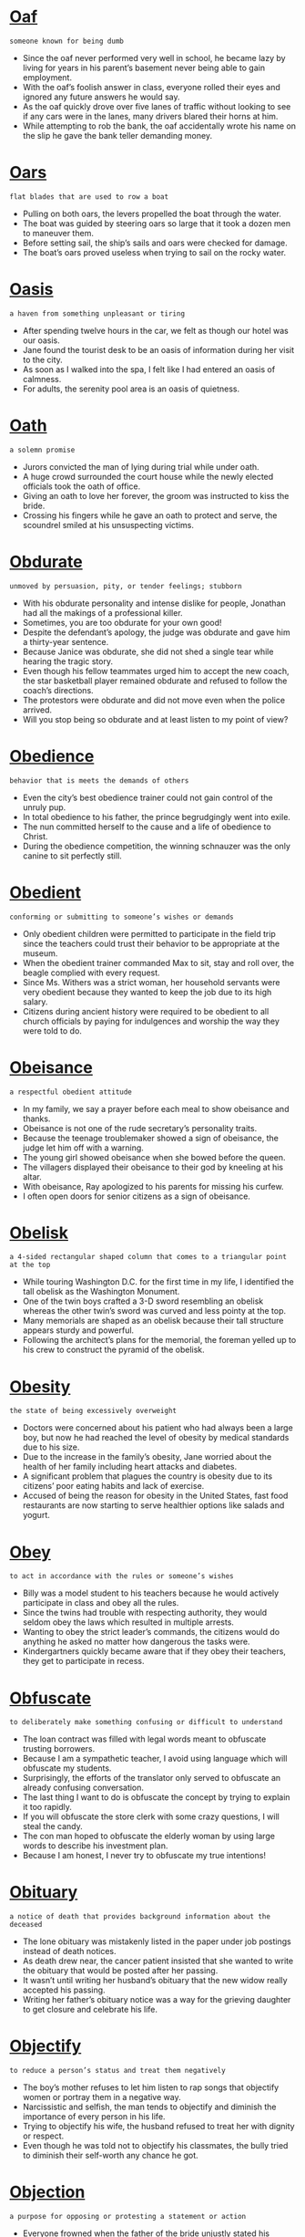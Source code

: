 * [[https://wordsinasentence.com/oaf-in-a-sentence/][Oaf]]

  =someone known for being dumb=

  - Since the oaf never performed very well in school, he became lazy by living for years in his parent’s basement never being able to gain employment.
  - With the oaf’s foolish answer in class, everyone rolled their eyes and ignored any future answers he would say.
  - As the oaf quickly drove over five lanes of traffic without looking to see if any cars were in the lanes, many drivers blared their horns at him.
  - While attempting to rob the bank, the oaf accidentally wrote his name on the slip he gave the bank teller demanding money.


* [[https://wordsinasentence.com/oars-in-a-sentence/][Oars]]

  =flat blades that are used to row a boat=

  - Pulling on both oars, the levers propelled the boat through the water.
  - The boat was guided by steering oars so large that it took a dozen men to maneuver them.
  - Before setting sail, the ship’s sails and oars were checked for damage.
  - The boat’s oars proved useless when trying to sail on the rocky water.


* [[https://wordsinasentence.com/oasis-in-a-sentence/][Oasis]]

  =a haven from something unpleasant or tiring=

  - After spending twelve hours in the car, we felt as though our hotel was our oasis. 
  - Jane found the tourist desk to be an oasis of information during her visit to the city.
  - As soon as I walked into the spa, I felt like I had entered an oasis of calmness. 
  - For adults, the serenity pool area is an oasis of quietness.


* [[https://wordsinasentence.com/oath-in-a-sentence/][Oath]]

  =a solemn promise=

  - Jurors convicted the man of lying during trial while under oath.
  - A huge crowd surrounded the court house while the newly elected officials took the oath of office.
  - Giving an oath to love her forever, the groom was instructed to kiss the bride.
  - Crossing his fingers while he gave an oath to protect and serve, the scoundrel smiled at his unsuspecting victims.


* [[https://wordsinasentence.com/obdurate-in-a-sentence/][Obdurate]]

  =unmoved by persuasion, pity, or tender feelings; stubborn=

  - With his obdurate personality and intense dislike for people, Jonathan had all the makings of a professional killer.
  - Sometimes, you are too obdurate for your own good!
  - Despite the defendant’s apology, the judge was obdurate and gave him a thirty-year sentence.
  - Because Janice was obdurate, she did not shed a single tear while hearing the tragic story.
  - Even though his fellow teammates urged him to accept the new coach, the star basketball player remained obdurate and refused to follow the coach’s directions.
  - The protestors were obdurate and did not move even when the police arrived.
  - Will you stop being so obdurate and at least listen to my point of view?


* [[https://wordsinasentence.com/obedience-in-a-sentence/][Obedience]]

  =behavior that is meets the demands of others=

  - Even the city’s best obedience trainer could not gain control of the unruly pup.
  - In total obedience to his father, the prince begrudgingly went into exile.
  - The nun committed herself to the cause and a life of obedience to Christ.
  - During the obedience competition, the winning schnauzer was the only canine to sit perfectly still.


* [[https://wordsinasentence.com/obedient-in-a-sentence/][Obedient]]

  =conforming or submitting to someone’s wishes or demands=

  - Only obedient children were permitted to participate in the field trip since the teachers could trust their behavior to be appropriate at the museum.
  - When the obedient trainer commanded Max to sit, stay and roll over, the beagle complied with every request.
  - Since Ms. Withers was a strict woman, her household servants were very obedient because they wanted to keep the job due to its high salary.
  - Citizens during ancient history were required to be obedient to all church officials by paying for indulgences and worship the way they were told to do.


* [[https://wordsinasentence.com/obeisance-in-a-sentence/][Obeisance]]

  =a respectful obedient attitude=

  - In my family, we say a prayer before each meal to show obeisance and thanks.
  - Obeisance is not one of the rude secretary’s personality traits.
  - Because the teenage troublemaker showed a sign of obeisance, the judge let him off with a warning.
  - The young girl showed obeisance when she bowed before the queen.
  - The villagers displayed their obeisance to their god by kneeling at his altar.
  - With obeisance, Ray apologized to his parents for missing his curfew.
  - I often open doors for senior citizens as a sign of obeisance.


* [[https://wordsinasentence.com/obelisk-in-a-sentence/][Obelisk]]

  =a 4-sided rectangular shaped column that comes to a triangular point at the top=

  - While touring Washington D.C. for the first time in my life, I identified the tall obelisk as the Washington Monument.
  - One of the twin boys crafted a 3-D sword resembling an obelisk whereas the other twin’s sword was curved and less pointy at the top.
  - Many memorials are shaped as an obelisk because their tall structure appears sturdy and powerful.
  - Following the architect’s plans for the memorial, the foreman yelled up to his crew to construct the pyramid of the obelisk.


* [[https://wordsinasentence.com/obesity-in-a-sentence/][Obesity]]

  =the state of being excessively overweight=

  - Doctors were concerned about his patient who had always been a large boy, but now he had reached the level of obesity by medical standards due to his size.
  - Due to the increase in the family’s obesity, Jane worried about the health of her family including heart attacks and diabetes.
  - A significant problem that plagues the country is obesity due to its citizens’ poor eating habits and lack of exercise.
  - Accused of being the reason for obesity in the United States, fast food restaurants are now starting to serve healthier options like salads and yogurt.


* [[https://wordsinasentence.com/obey-in-a-sentence/][Obey]]

  =to act in accordance with the rules or someone’s wishes=

  - Billy was a model student to his teachers because he would actively participate in class and obey all the rules.
  - Since the twins had trouble with respecting authority, they would seldom obey the laws which resulted in multiple arrests.
  - Wanting to obey the strict leader’s commands, the citizens would do anything he asked no matter how dangerous the tasks were.
  - Kindergartners quickly became aware that if they obey their teachers, they get to participate in recess.


* [[https://wordsinasentence.com/obfuscate-in-a-sentence/][Obfuscate]]

  =to deliberately make something confusing or difficult to understand=

  - The loan contract was filled with legal words meant to obfuscate trusting borrowers.
  - Because I am a sympathetic teacher, I avoid using language which will obfuscate my students.
  - Surprisingly, the efforts of the translator only served to obfuscate an already confusing conversation.
  - The last thing I want to do is obfuscate the concept by trying to explain it too rapidly. 
  - If you will obfuscate the store clerk with some crazy questions, I will steal the candy.
  - The con man hoped to obfuscate the elderly woman by using large words to describe his investment plan.  
  - Because I am honest, I never try to obfuscate my true intentions!  


* [[https://wordsinasentence.com/obituary-in-a-sentence/][Obituary]]

  =a notice of death that provides background information about the deceased=

  - The lone obituary was mistakenly listed in the paper under job postings instead of death notices.
  - As death drew near, the cancer patient insisted that she wanted to write the obituary that would be posted after her passing.
  - It wasn’t until writing her husband’s obituary that the new widow really accepted his passing.
  - Writing her father’s obituary notice was a way for the grieving daughter to get closure and celebrate his life.


* [[https://wordsinasentence.com/objectify-in-a-sentence/][Objectify]]

  =to reduce a person’s status and treat them negatively=

  - The boy’s mother refuses to let him listen to rap songs that objectify women or portray them in a negative way.
  - Narcissistic and selfish, the man tends to objectify and diminish the importance of every person in his life.
  - Trying to objectify his wife, the husband refused to treat her with dignity or respect.
  - Even though he was told not to objectify his classmates, the bully tried to diminish their self-worth any chance he got.


* [[https://wordsinasentence.com/objection-in-a-sentence/][Objection]]

  =a purpose for opposing or protesting a statement or action=

  - Everyone frowned when the father of the bride unjustly stated his objection to the marriage for the lovely young couple.
  - Before suing his neighbor, Mr. Bills discussed his objection with the neighbor’s fence being installed on his property.
  - The strictly religious woman argued her objection to her son’s school because the school’s celebration of Halloween violated her son’s religious rights.
  - During the Vietnam War, the United States felt a division of loyalty when common citizens would voice an objection to the war.


* [[https://wordsinasentence.com/objectionable-in-a-sentence/][Objectionable]]

  =insulting or upsetting actions or behaviors=

  - Since there was objectionable content in the movie, the teenager’s mother refused to let her daughter see the movie with her friends.
  - Any time the hypochondriac claimed to be sick, we felt certain his objectionable disease was merely a desire for attention.
  - Even though Billy was diagnosed with an objectionable disorder, it was believed he may just be a regular spritely 7-year old.
  - Objectionable methods used to extract terrorists’ information like water torture were frowned upon by some citizens but approved by military officials.


* [[https://wordsinasentence.com/objective-in-a-sentence/][Objective]]

  =that which is sought; a particular task or goal=

  - The objective of my resume is to obtain a position in the company’s quality assurance department.
  - Obviously the objective of the maximum-security prison is to keep all inmates imprisoned.
  - The objective of the video game is to eliminate the witch’s henchmen and rescue the princess.
  - If Matt passes five out of six classes, he will have met the objective for promotion to the seventh grade. 


* [[https://wordsinasentence.com/objectivity-in-a-sentence/][Objectivity]]

  =the condition of having an unbiased opinion=

  - The judge was removed from the bench because he lacked objectivity when listening to cases associated with minority defendants. 
  - Because the blog is known for its fairness and objectivity, it’s a popular news source for people who appreciate impartial articles.
  - The lawyers do their best to dismiss jurors who lack objectivity on the trial issue.
  - When it comes to someone hurting one of their own, police officers tend to lose their sense of objectivity. 


* [[https://wordsinasentence.com/objurgate-in-a-sentence/][Objurgate]]

  =to admonish or yell firmly at someone or something=

  - After the toddler had a temper tantrum in the store, the angry mother would objurgate her son in his face for ten minutes.
  - The principal and the teacher objurgate the misbehaving student so loudly that the other students could hear them in the classroom.
  - With a red face, the judge would objurgate the criminals who would enter his courtroom until they would admit they were wrong.
  - After viewing the yellow stain on the new carpet, the dog owners objurgate the little puppy which caused him to tuck his tail and cower under the bed.


* [[https://wordsinasentence.com/obligate-in-a-sentence/][Obligate]]

  =to be required or forced=

  - All citizens of the United States must obligate to vote in every election as their civic duty.
  - Witnesses of the crime will obligate to stand before the court and state what they saw at the scene in order for the criminal to be found guilty.
  - After years of the same Christmas customs, my family members obligate to buy presents at least for all of the children in the family.
  - All banks obligate people to repay their loans or take the chance of their credit being ruined.


* [[https://wordsinasentence.com/obligation-in-a-sentence/][Obligation]]

  =something you must do because of a law, a promise, rule, etc.=

  - Even though attendees were invited to the candle party, they were under no obligation to purchase anything.
  - Bradley felt he had an obligation to accept the offer to attend his father’s alma mater.
  - An obligation of being an employee is following standard operational procedures.
  - Because she was a police officer, Betty felt an obligation to uphold the law at all times.


* [[https://wordsinasentence.com/obligatory-in-a-sentence/][Obligatory]]

  =required by law or a set of rules=

  - As part of my obligatory court sentence, I must complete sixty hours of community service.
  - New hires must attend the obligatory orientation session.
  - Because Ray is an awesome host, he never fails to perform the obligatory duties like greeting each guest and keeping glasses full.
  - Every cheesy spy movie has the obligatory fight scene that lasts at least fifteen minutes.


* [[https://wordsinasentence.com/oblige-in-a-sentence/][Oblige]]

  =perform a good deed for someone=

  - Since my neighbor cuts my grass for free, I am happy to oblige him with a ride to the store.  
  - If you would like to see certain things on your tour, please tell the guide so she can oblige your requests if time permits. 
  - Sheila was happy to oblige the soldier with bus fare home.
  - When Jack asked for a loan, his father could not oblige him because of his recent job loss.


* [[https://wordsinasentence.com/obliging-in-a-sentence/][Obliging]]

  =accommodating; willing to be of assistance=

  - The obliging clerk was pleased to answer my numerous questions about the store.
  - Because my waitress appeared happy to serve me, her obliging nature earned her a huge tip. 
  - Jack was very obliging at work because he wanted to earn a promotion.
  - Out of fear of being whipped or killed, the slaves were obliging to their masters.


* [[https://wordsinasentence.com/oblique-in-a-sentence/][Oblique]]

  =not in a straightforward manner=

  - The slight wink was Larry’s oblique way of flirting with me.
  - Because the commercial is oblique in its sexual references, it has not been pulled from the Christian network.
  - Putting a dead rat on a person’s doorstep is an oblique way in which the mob has been known to warn possible snitches.
  - To avoid worrying his wife, the man made an oblique statement about the seriousness of his medical condition. 


* [[https://wordsinasentence.com/obliterate-in-a-sentence/][Obliterate]]

  =to destroy=

  - The dictator’s army is going to obliterate the rebel’s small village in less than five minutes. 
  - Although I spent hours building my daughter’s dollhouse, I was shocked to watch her obliterate it simply by pulling out one of the support columns.
  - Hank’s cheating is sure to obliterate his twenty-year marriage to Helen.
  - If a plane lands on your home, it will obliterate your property.
  - The property developers are going to obliterate the rainforest if they keep cutting down trees and driving out wildlife.
  - According to scientists, the nuclear weapon has the capacity to obliterate the entire city.
  - The general’s plan is to obliterate the enemy’s military runways so their fighter planes cannot launch an aerial attack.


* [[https://wordsinasentence.com/oblivion-in-a-sentence/][Oblivion]]

  =the condition of being unaware or uninformed=

  - After I was given the sedative, I was in complete oblivion and unaware of my surroundings.
  - Jim was so miserable in his marriage he often drank himself into oblivion to escape his sorrow.
  - Since Charles let his accountant handle all of his business dealings, he was in oblivion when the Internal Revenue Service asked him about tax fraud.
  - The novel put me in such a state of oblivion I forgot to prepare dinner for my family.


* [[https://wordsinasentence.com/oblivious-in-a-sentence/][Oblivious]]

  =unaware of what is present or occurring=

  - The huge dog closed its eyes and appeared oblivious to the crawling baby.
  - How could the rich man be oblivious to the hungry man asking him for a dollar?
  - As Gene rapidly ate his dinner, he seemed oblivious to the taste of the burnt food. 
  - The absent-minded couple acted oblivious to the mess their child made in the restaurant.


* [[https://wordsinasentence.com/oblong-in-a-sentence/][Oblong]]

  =possessing an elongated figure, like an oval or rectangle=

  -  The skating rink was oblong shaped and resembled a large oval.
  - When I looked at the moon, I saw its figure was half-moon or oblong.
  - His squinted eyes formed oblong shapes.
  - Under the special microscope, it was easy to see the oblong form of the sickle shaped blood cells. 


* [[https://wordsinasentence.com/obloquy-in-a-sentence/][Obloquy]]

  =shame from public disapproval=

  - After being released from prison, Kurt lived in obloquy and rarely left his apartment. 
  - The senator’s admission of adultery brought much obloquy and ended his political career.
  - Even though Jose knew telling the truth would bring obloquy from his gang, he refused to let his brother’s killer go free.
  - The soccer team went home to obloquy after losing the finals because of stupid mistakes.
  - Because Kate experienced obloquy after reporting the star quarterback for sexual assault, she changed schools.
  - James always felt obloquy because of his father’s infamy as a serial killer.
  - Since being arrested for associating with prostitutes, the minister has been in hiding to escape the obloquy of his actions.


* [[https://wordsinasentence.com/obnoxious-in-a-sentence/][Obnoxious]]

  =disagreeable in a way that disgusts other people=

  - Nobody wanted to talk to the obnoxious man. 
  - As soon as I got on the plane and saw I’d be sitting next to an obnoxious child, I asked the flight attendant for another seat.
  - The man was asked to leave the restaurant because of his obnoxious behavior.
  - Did you notice the obnoxious person picking his nose at the dinner table? 


* [[https://wordsinasentence.com/obnubilate-in-a-sentence/][Obnubilate]]

  =to obscure or darken something=

  - If a cloud passes in front of the sun, it will obnubilate the ground beneath it, creating shade and making everything darker.
  - I find it difficult to sleep when there is too much light in my room, so I use dark curtains to obnubilate the rays of the sun.
  - Sunglasses are one of the most common tools used by people to obnubilate the blinding and sometimes damaging rays of light from the Sun.
  - Some people use tinted windows to obnubilate the interior of their vehicles, hiding them from prying eyes outside.


* [[https://wordsinasentence.com/obscene-in-a-sentence/][Obscene]]

  =vile; disgusting=

  - I wish adult websites would stop sending me obscene emails!
  - If you keep using obscene language, you're going to get in trouble at school.
  - Tammy gave her son a good scolding when she found a stash of obscene magazines under his bed. 
  - As I rode past the driver who cut me off, I made an obscene sign with my fingers. 


* [[https://wordsinasentence.com/obscure-in-a-sentence/][Obscure]]

  =relatively unknown=

  - The obscure writer was not known in the literary community.
  - Because the millionaire was a shy man, he enjoyed living an obscure life in the country.
  - Today’s sighting is the first time Dr. Samuels has ever seen the obscure family of insects.
  - Since my husband prefers an obscure lifestyle, he does not interact through social media at all.
  - In our poverty-stricken town, having extra money is an obscure habit for most people. 
  - Everyone was shocked when the city council used an obscure rule to vote on the proposal without a majority of voters present. 
  - Although the new cancer drug has received a lot of interest from medical professionals, its side effects are obscure so the drug is still classified in the testing phase. 


* [[https://wordsinasentence.com/obscurity-in-a-sentence/][Obscurity]]

  =the condition of being unknown=

  - The teen heartthrob came out of obscurity and became one of the most famous entertainers in the world.
  - If you do not promote your film, it will remain in obscurity and no one will ever see it.
  - The author’s books remained in obscurity until her publisher reprinted them after her death.
  - When questioned about his fame, the actor stated he missed the obscurity of being able to go shopping without being bothered.


* [[https://wordsinasentence.com/obsequies-in-a-sentence/][Obsequies]]

  =a funeral service=

  - Last week, obsequies for the deceased students were held at the cemetery. 
  - Mourners around the world watched the celebrity’s televised obsequies. 
  - While working as a mortician, Kevin knew the worst part of his job was preparing for a child’s obsequies.
  - My grandmother never fails to send flowers to a deceased friend’s obsequies.


* [[https://wordsinasentence.com/obsequious-in-a-sentence/][Obsequious]]

  =Excessively submissive; overly obedient=

  - The princess had obsequious servants who showered her with attention.
  - At work, the obsequious assistant complimented her manager so much that she quickly advanced up the corporate ladder.
  - When he receives obsequious service, Lawrence always leaves a huge tip.
  - Extremely obsequious, most puppies want nothing more than to please their masters. 
  - From his obsequious behavior, it was obvious Jackson was smitten with his wife.  
  - It infuriates me that your obsequious personality makes you agree with every word I say!
  - Jane is the teacher’s favorite because she is so obsequious in class. 


* [[https://wordsinasentence.com/observance-in-a-sentence/][Observance]]

  =the act of conforming to situations and following rules=

  - Good students are in observance of the classroom rules by raising their hand to answer a question, speaking politely to others and keeping their hands and feet to themselves.
  - Their observance of silence resulted in the hush of the surrounding people until everyone was quiet in remembrance of the deceased man.
  - When the visitors entered the foreign country, they followed every traffic rule and ordinance due to their observance of the laws.
  - Once the exchange students become acclimated to the country’s culture, their observance of the traditions and customs will take place.


* [[https://wordsinasentence.com/observant-in-a-sentence/][Observant]]

  =to notice or detect things quickly=

  - Dr. Mills’ observant personality enabled her to be a great detective since she could determine if a suspect was lying.
  - The parents knew they would have to be observant around their son when they suspected him of using drugs.
  - Due to his observant tendencies, the nosy neighbor was able to give the police details of the robber next door.
  - Observant hikers will pay attention to the ground, so they don’t trip over small stumps and twigs.


* [[https://wordsinasentence.com/observation-in-a-sentence/][Observation]]

  =that which is noticed by observing or listening=

  - During our observation, we watched the solution change colors.
  - The detective made an important observation when he noticed the broken glass was outside the window.
  - While the infant is in the hospital, she will be under constant observation.
  - The astronomer discovered a new star during a recent observation.


* [[https://wordsinasentence.com/observe-in-a-sentence/][Observe]]

  =to watch cautiously and seriously=

  - “If you observe anything suspicious,” said the school’s security officer, “you must report it to the office immediately for the safety of the school.
  - After viewing about 8 hours of footage of the crime scene, Detective Mullins was able to observe the suspect talking to the victim.
  - The store owner made it a point to observe the type of customers who came into the store in order to place advertisements that catered to those type of people.
  - Ornithologists observe every aspect of a bird including their behaviors, appearance and social interaction with other birds.


* [[https://wordsinasentence.com/obsession-in-a-sentence/][Obsession]]

  =the control of one’s thoughts about something or someone=

  - Billy’s ex-girlfriend was deemed a stalker due to her obsession with him by always watching, calling and thinking about him.
  - The 40-year old’s obsession with youth and beauty was obvious with her two dozen plastic surgeries done just on her face.
  - Celebrities live a life of wealth and fame which seems to create an obsession by some of their fans who want to have lives just like them.
  - Her obsession with shopping caused Sally to spend her life savings in a matter of a few months leading to excessive debt and then bankruptcy.


* [[https://wordsinasentence.com/obsessive/][Obsessive]]

  =totally fixated on something or someone in a way that is unhealthy=

  - Because of his obsessive disorder, the patient focuses on washing his hands most of the day.
  - The obsessive husband is so fixated on how his wife spends her day, he is often late for work.
  - Milton’s obsessive desire to become a celebrity has led him to make some very poor decisions.
  - Because of her obsessive nature, the neurotic housewife fixates on keeping things spic and span.


* [[https://wordsinasentence.com/obsidian-in-a-sentence/][Obsidian]]

  =a dark black rock created from cooled lava with relatively no crystals in it=

  - Since the obsidian was easy to break, pieces of it were carved to make knives used in surgical procedures.
  - As a souvenir from the eruption of Mount St. Helens, I kept a chunk of the obsidian that was left from the historical flow.
  - With a solid black color, the obsidian could be easily spotted in the earth by its simple monochromatic color.
  - Geologists unearthed a pile of shards of obsidian as they dug at the site of a famous ancient volcanic eruption.


* [[https://wordsinasentence.com/obsolescence-in-a-sentence/][Obsolescence]]

  =becoming outdated=

  - Since the granite countertops were such an obsolescence in the neighborhood homes, the builder knew he would need to upgrade to higher quality materials like marble.
  - Due to the obsolescence of the car’s transmission, the mechanic knew he couldn’t purchase the needed transmission from any manufacturer in the world.
  - Once cell phones became equipped with visual tools, regular cameras became an obsolescence in the technological industry.
  - As I was cleaning out the office supply closet at work, I knew the shelf containing items of obsolescence like typewriter ribbon could be tossed out.


* [[https://wordsinasentence.com/obsolete-in-a-sentence/][Obsolete]]

  =no longer of use=

  - Many people believe the Internet has made the postal service obsolete.
  - If you look inside of most classrooms, you will not see chalkboards because they are nearly obsolete in education today.
  - Once Frank spent all of his lottery winnings, he became obsolete to his family members.
  - Despite what people say, I still use my VCR because it is not obsolete to me!


* [[https://wordsinasentence.com/obstacle-in-a-sentence/][Obstacle]]

  =anything that impedes or stops something from advancing or developing=

  - Having a bankruptcy in my background would be a difficult obstacle to overcome in financing a new house.
  - The new mother faced an obstacle of providing time for her newborn baby while working a demanding and time-consuming job.
  - As a refugee in a new country, one obstacle Frank was able to conquer was the language barrier by taking English classes at night.
  - Fierce winds and deadly waves were only one obstacle many explorers like Christopher Columbus confronted when sailing to unknown lands.


* [[https://wordsinasentence.com/obstinacy-in-a-sentence/][Obstinacy]]

  =the quality of refusing to be reasonable and change your behavior, plans, or ideas; stubborness=

  - Although the detectives grilled the witness for hours, his obstinacy in sticking to his story finally convinced them that he was telling the truth.
  - The obstinacy of both children in insisting on their own choice of movie resulted in an evening with no movie at all.
  - Lindsey just would not let go of her obstinacy over a vacation that didn’t involve tents and latrines, so Benjamin finally put his camping gear away and agreed to talk to a travel agent.
  - If it hadn’t been for Mason’s obstinacy and his mother’s anxiety, he probably would have been potty-trained months sooner.
  - No matter what logic or rationale I used, nothing I came up with could break through her obstinacy.
  - Because his obstinacy is greater than his judgment, Miles will never back down in a dispute.
  - Nora went suicide during Rush because she had her heart set on getting into just one sorority, but her obstinacy left her out in the cold when the bids went out.


* [[https://wordsinasentence.com/obstinate-in-a-sentence/][Obstinate]]

  =stubbornly refusing to change one's opinion or action; very difficult to change or persuade; refusing to obey=

  - Everyone described my grandfather as the most obstinate man alive!
  - Although the little boy knew he was wrong, he was too obstinate to apologize to his parents.
  - Obstinate and unyielding, the judge refused to give the defendant credit for time served.
  - The obstinate protestors refused to leave the office complex.
  - Because she is so obstinate, my niece often ends up eating dinner alone in her room.
  - Even though Henry’s friends wanted him to join them at the arcade, he remained obstinate and went to the library to study.
  - Cheryl was obstinate and refused to admit her marriage was over. 


* [[https://wordsinasentence.com/obstreperous-in-a-sentence/][Obstreperous]]

  =noisy and difficult to control=

  - Because my nephew is obstreperous, he often gets in trouble at school. 
  - The teenagers became obstreperous when their school team lost the football game.
  - When my husband drinks too many beers, he becomes obstreperous.
  - The football fans were obstreperous throughout the championship game.
  - After winning the battle, the obstreperous troops had to be calmed down by their commanding officer.
  - If you see me at a dance club with my friends, you might think I am obstreperous because I like having a fun time. 
  - When you are inside of a library, you should be quiet not obstreperous.


* [[https://wordsinasentence.com/obstruct-in-a-sentence/][Obstruct]]

  =to block or fill with obstacles=

  - I have a hard time driving through the downtown because of all the bikers who continually obstruct traffic.
  - We hope to prevent the municipality from planting trees near the crossway for fear that it may obstruct a driver’s view from oncoming traffic.
  - The protesters deliberately obstruct traffic by shutting off their engines during rush hour.
  - Because extra throat tissue can obstruct proper breathing while one sleeps, Frank’s doctor advised him to go on a diet.


* [[https://wordsinasentence.com/obstruction-in-a-sentence/][Obstruction]]

  =that which prevents progress; an impediment=

  - In addition to causing Gary great pain, the bowel obstruction is also preventing him from releasing waste. 
  - The police are filing obstruction charges against the woman who hid her husband’s bloody clothing.
  - Once the obstruction is removed, water will continue to flow through the pipe.
  - Your lying is an obstruction of justice that could allow a killer to flee the country.


* [[https://wordsinasentence.com/obtain-in-a-sentence/][Obtain]]

  =to secure or acquire something=

  - My daughter must obtain a copy of her immunization records before she can start school.
  - Who do I need to speak with in order to obtain an interview with the star quarterback? 
  - The crook will need to obtain a fake driver’s license in order to cash the old man’s check.
  - If you try to obtain medicine with a phony prescription, you could be arrested.


* [[https://wordsinasentence.com/obtainable-in-a-sentence/][Obtainable]]

  =something that is capable of being acquired=

  - Her only obtainable goal was to make straight A’s since she was too short for the basketball team and too clumsy for cheerleading.
  - Due to Betty’s test scores and IQ, her highest obtainable grade in English seemed to be a C+ according to her teachers.
  - Buff Fitness Center assured obtainable results for every client simply by sticking to a daily 45-minute exercise routine.
  - Making a decent living was only obtainable with at least a bachelor’s degree and a strong work ethic.


* [[https://wordsinasentence.com/obtest-in-a-sentence/][Obtest]]

  =to beseech or beg, usually a deity=

  - Although I obtest the Lord every night, my prayer has yet to be answered.
  - I obtest you, oh Heavenly Father, to grant me this one wish.
  - Waiting outside the temple, the believer could not wait to obtest his deity for financial favor.
  - The farmer placed his sacrifice upon the altar and began to obtest the god of harvest for another plentiful yield.


* [[https://wordsinasentence.com/obtrude-in-a-sentence/][Obtrude]]

  =to interrupt in an unpleasant manner=

  - Please silence your phones so they do not obtrude upon our meeting.
  - On our honeymoon, we put the do not disturb sign on our door so the maid would not obtrude on our privacy.
  - Just as I was about to have my first kiss, my mother chose to obtrude upon the special moment  by walking into my room.
  - How dare you obtrude upon my vacation by calling me with a work related issue!


* [[https://wordsinasentence.com/obtrusive-in-a-sentence/][Obtrusive]]

  =obvious in an unlikable way=

  - The vinegar in the sauce was obtrusive and ruined the taste of the steak. 
  - During the test, the clock on the wall was obtrusive as it ticked unusually loud. 
  - The obtrusive coat is so big and puffy that it cannot be worn comfortably in a crowded room. 
  - After the wedding, the obtrusive media followed the celebrity couple on their honeymoon.
  - Heather was obtrusive as she went out of her way to show everyone her pricey engagement ring.
  - When I glanced at the new mobile phone, I realized it was so big it would be obtrusive in my hand.
  - The woman’s obtrusive hat blocked my view of the concert stage.


* [[https://wordsinasentence.com/obtuse-in-a-sentence/][Obtuse]]

  =not able to think clearly or to understand what is obvious or simple=

  - Are you so obtuse that you will give away all your money to a fake charity?
  - The obtuse young man had a hard time understanding the simple instructions.
  - If you do not pay attention in math class, you may feel obtuse during the final exam.  
  - Sometimes my youngest brother seems too obtuse to understand anything I say.
  - After taking the strong medication, Jenny was so obtuse she could not read the newspaper.
  - The obtuse student was not able to answer a single test question.
  - Because the man was obtuse after a night of partying, he was unable to pass his driver’s test.


* [[https://wordsinasentence.com/obtuseness-in-a-sentence/][Obtuseness]]

  =a condition of lacking intelligence; stupidity=

  - In an attempt to hide his obtuseness on the subject, the student remained quiet during the discussion.
  - Larry’s obtuseness prevented him from being able to understand the simple instructions.
  - Because of Kim’s obtuseness, she has been in the same grade for two years.
  - Your dumb decisions are proof of your obtuseness.


* [[https://wordsinasentence.com/obverse-in-a-sentence/][Obverse]]

  =the reverse or foil of a certainty or fact=

  - While I thought my parents would be happy I got a job, the obverse was true when they learned I’d be working in a strip club.
  - Sadness is the obverse or opposite of happiness.
  - As a child, I quickly learned “no” was the disappointing obverse of “yes.”
  - To win the debate, you will need to prove the obverse of your opponent’s argument. 


* [[https://wordsinasentence.com/obviate-in-a-sentence/][Obviate]]

  =to prevent or eliminate=

  - We replaced the old mechanisms because we wanted to obviate any nervousness about potential breakdown.
  - I tried to obviate my mother’s awkwardness with the cell phone by telling her it wasn’t necessary to hold it up to her mouth when she speaks into it.
  - Because he wanted to obviate the strain of climbing the stairs, Dr. Johnson ordered the patient to have his bedroom furniture moved to the room on the bottom floor.
  - Even though the government has employed many safeguards to obviate abuse of the welfare system, there are still too many people robbing the taxpayers through fraudulent claims.
  - After his mother had fallen in the bathtub, Farley installed safety rails in order to obviate any recurrence of such a mishap.
  - Because our mother was always inclined to obviate conflict under any circumstances, we all got our own gifts on our siblings’ birthdays.
  - If you want to obviate the risk of skin cancer throughout your life, it’s important that you are protected from sun exposure from the time you are an infant.


* [[https://wordsinasentence.com/obvious-in-a-sentence/][Obvious]]

  =noticeable and likely to be determined=

  - When the child touched the hot stove with his hand, his obvious reaction would be to never touch the stove again.
  - To see if his students were listening, Dr. Toldwell posed a simple question with an obvious answer.
  - When the child received a bullhorn for a gift, every family member knew the obvious noise came from the obnoxious present.
  - As the woman in the wedding dress ran towards the Appleton Catholic Church, it was obvious that she was late for her wedding.


* [[https://wordsinasentence.com/obviously-in-a-sentence/][Obviously]]

  =clearly; in a way that is easy to see and understand=

  - Obviously wanting the boy to ask her to dance, the girl tapped her foot impatiently.
  - The defending champ was obviously the winner, but the crowd continued to cheer for the underdog.
  - The obviously underage group was quickly escorted out of the club by bouncers.
  - Folding the hand was obviously the smart choice; however, the risky poker player decided to go all-in.


* [[https://wordsinasentence.com/occasion-in-a-sentence/][Occasion]]

  =a particular and significant event or incident=

  - “This isn’t just any anniversary,” said the grandson, “it is a special occasion for Grandma and Grandpa to celebrate their 50th wedding anniversary.
  - Sarah understood the importance of the occasion when lots of money and time were spent getting the venue, food and music ready.
  - The 2010 Trayville Marathon marked the occasion when Sally was able to complete a full marathon without stopping.
  - Birth of their children was the most important occasion in the lives of Cassie and Fred which they would never forget.


* [[https://wordsinasentence.com/occasionally-in-a-sentence/][Occasionally]]

  =from time to time=

  - Before our relationship turned serious, we began meeting occasionally at a coffee shop that both of us enjoyed.
  - Occasionally I like to head out in my boat, to get away from my work environment that threatens to engulf me.
  - Although we like to go out for dinner occasionally, in the main we eat our meals at home.
  - Barbara followed instructions to stir the pot occasionally as the stew cooked slowly on the burner.


* [[https://wordsinasentence.com/occidental-in-a-sentence/][Occidental]]

  =pertaining to the countries in the western hemisphere=

  - Visitors from Thailand state that the occidental food at the restaurant tasted unusual since they were not familiar with this country’s food.
  - While tutoring Chinese children online, I teach English to the students as well as some of the occidental customs of America.
  - People from the eastern hemisphere were unaware of some of the occidental places located on the opposite side of the world.
  - Even though Zu knew many Asian languages, she struggled with understanding what was said by those who spoke an occidental language.


* [[https://wordsinasentence.com/occlude-in-a-sentence/][Occlude]]

  =to close up or block off=

  - The police officers have blocked off the road to occlude the bomb from the public.
  - Although I do not want you inside of my office, I will not occlude your entry by locking the door while I am away.
  - It is quite dangerous when blood clots occlude the flow of oxygen in the human body.
  - Since I do not like people looking inside of my home, I use blinds to occlude my windows.
  - It looks like the clouds are going to occlude the sun and ruin my picnic!
  - Because my parents did not trust strangers, they did everything they could to occlude me from the outside world.  
  - During the surgery, the doctor will do everything possible to not occlude the flow of blood to the patient’s heart.


* [[https://wordsinasentence.com/occult-in-a-sentence/][Occult]]

  =relating to magical or supernatural abilities=

  - The occult show about a group of teenage witches living together is one of the highest rated shows on television.
  - Although the pretend psychic has no occult powers, she leads people to believe she does.
  - It is said that on Halloween night all the occult creatures walk the Earth. 
  - Can you believe Sarah is going to take the occult arts class so she can learn how to torture her ex-husband from a distance?
  - Surprisingly, the nonfiction author is writing a novel that centers on an old man who engages in occult science to bring his wife back from the dead.
  - As soon as I learned the occult ritual involved killing a rabbit, I knew I wanted no part of the family’s annual tradition.
  - Mary’s occult shop contains a variety of spell books, herbs, and magical cards and crystals.


* [[https://wordsinasentence.com/occupancy-in-a-sentence/][Occupancy]]

  =living in or currently staying in a house or structure=

  - Building codes required a maximum occupancy of 125 people in the restaurant which was based on the number of exits.
  - Occupancy in the Grand Hotel was unusually only half filled due to the approaching hurricane in the area.
  - Landlords would prefer a full occupancy in their apartment buildings, so they could collect more rent from the people who live there.
  - On Christmas Eve, irony occurred when the homeless shelter had to turn away a pregnant woman because the shelter reached its maximum occupancy.


* [[https://wordsinasentence.com/occupant-in-a-sentence/][Occupant]]

  =someone who lives or is currently in a house or other structure=

  - Once the occupant realized the apartment building was on fire, she knew it was imperative to leave her possessions behind and exit the building immediately.
  - After the robbery, the police officers knocked on the door asking the occupant about whether he saw anything suspicious on the night of the crime.
  - State troopers may ask any occupant in the car for identification if there is unusual behavior from anyone in the car.
  - The occupant tried to explain to the home loan company that she was merely a tenant and did not own the house.


* [[https://wordsinasentence.com/occupation-in-a-sentence/][Occupation]]

  =an industry or service for which someone makes a living=

  - In the accounting occupation, the young man was hired specifically to be the accounts receivable clerk since he had prior experience doing that type of work.
  - Switching to a different occupation required the woman to take a few more classes so that employers in that field would consider her capable of doing that work.
  - When the man walked into the restaurant wearing scrubs, everyone knew that his occupation must be in the medical field.
  - After spending twenty years in the occupation of the restaurant sector, the manager decided to pursue another management position elsewhere.


* [[https://wordsinasentence.com/occupy-in-a-sentence/][Occupy]]

  =to live in or inhabit a place=

  - Landlords may expect damage to their houses if college students are expected to occupy their apartments or houses.
  - Farmer John realizes that rodents and raccoons seemed to occupy his old barn because of the scratch marks, fur and animal droppings left along the barn floor.
  - Ghost hunters speculated that no one seemed to occupy the abandoned hospital since the structure was in disarray and no remnants of human life were found.
  - The motel manager agrees to allow the couple to occupy the room for 3 weeks, but after that they would need to find a long-term rental place.


* [[https://wordsinasentence.com/occur-in-a-sentence/][Occur]]

  =to take place; happen=

  - There was no way to predict when the earthquake would occur, but scientists were certain it would happen.
  - More car accidents occur in Washington D.C. than any other city in the U.S.
  - Although diabetes and depression are different diseases, they can occur at the same time.
  - It seemed strange that pain did not occur immediately after the burn.


* [[https://wordsinasentence.com/occurrence-in-a-sentence/][Occurrence]]

  =an instance or happening=

  - Haley’s Comet is an occurrence that takes place approximately every seventy-six years.
  - After hearing about the ghostly occurrence at the hotel, I decided to seek lodging elsewhere. 
  - The changing of the seasons is a natural occurrence that happens four times a year.
  - As soon as the paroled felon started to work at the grocery store, drawer shortages became a frequent occurrence.


* [[https://wordsinasentence.com/octagon-in-a-sentence/][Octagon]]

  =an 8 equally sided shape=

  - Rainbow colors reflected onto the wall through an octagon as the light shines through the many surfaces of the prism.
  - Unfortunately, I did not see the red octagon on the side of the road when the police officer pulled me over for running a stop sign.
  - Each member in our family of eight had plenty of space at the large picnic table since it was in the shape of an octagon.
  - Since each small tile to be used on the floor was cut as an octagon, the installation of the floor was very tedious due to its many pieces.


* [[https://wordsinasentence.com/octogenarian-in-a-sentence/][Octogenarian]]

  =one who is between the age of 80 and 89=

  - My neighbor was an octogenarian and needed assistance addressing his 88th birthday invitations.
  - The octogenarian was losing his eyesight and was no longer able to drive.
  - My sick grandpa was very excited to be reaching octogenarian status.
  - For my report on ancestry, I needed to interview an octogenarian family member.


* [[https://wordsinasentence.com/ocular-in-a-sentence/][Ocular]]

  =associated with vision or eyesight=

  - Ocular pain forced me to call my eye doctor.
  - When my teenaged daughter learned she needed an ocular device to improve her vision, she immediately requested contact lenses.
  - Scientists wear goggles in the lab to prevent ocular injury.
  - If the ocular disease remains untreated, it could cause blindness.


* [[https://wordsinasentence.com/oculist-in-a-sentence/][Oculist]]

  =an out-of-date term which refers to either an ophthalmologist or optometrist=

  - The oculist gave me a prescription for new eyeglasses.
  - During my visit to the oculist, I took an eye exam.
  - My mother took me to see an oculist about my eye infection.
  - According to the oculist, contact lenses can improve my vision.


* [[https://wordsinasentence.com/oddity-in-a-sentence/][Oddity]]

  =an unusually strange person, thing, or event=

  - The lanky man and his petite wife are always looked at like an oddity in public.
  - The disorganized office was quite an oddity in the otherwise immaculate home.
  - It seemed such an oddity, the number one team in the nation lost to a team with a horrible record.
  - Real estate agents in the area thought it to be an oddity that booking appointments were dropping as the economy stabilized.


* [[https://wordsinasentence.com/ode-in-a-sentence/][Ode]]

  =a poem that praises or celebrates something=

  - Phil created lyrics for the choir that were an ode to his alma mater.
  - Mel recited a beautiful ode under his sister’s wedding canopy while softly strumming on his guitar.
  - The poet spent years writing an ode that takes many hours to recite.
  - I wrote an ode to the United States and asked Jeff to recite it at the parade.


* [[https://wordsinasentence.com/odious-in-a-sentence/][Odious]]

  =unpleasant; repulsive=

  - Because Mark had an odious personality, he had very few friends.
  - The athlete got arrested for participating in the odious sport of dog fighting.
  - Although I normally notice unpleasant smells right away, I cannot detect the odious scent you noticed in the house.
  - Cleaning the toilet is such an odious task.
  - To me, all spiders are odious creatures.
  - The milk must be old because it has an odious taste to it.
  - Although Clara has showered five times, she still carries the odious scent of the skunk which sprayed her.


* [[https://wordsinasentence.com/odium-in-a-sentence/][Odium]]

  =loathing for a thing or person deemed to be despicable=

  - The public’s odium towards the congressman is an advantage for the candidate opposing him in the election. 
  - After getting out of prison, the child molester still had to deal with odium from his neighbors.
  - The new abortion bill is sure to trigger odium from church leaders.
  - Because of my odium for the politician’s views, I have no plans to vote for him.


* [[https://wordsinasentence.com/odometer-in-a-sentence/][Odometer]]

  =an instrument used to measure how far a vehicle has travelled=

  - Odometer fraud is illegal, but that doesn’t stop scammers from rolling back the miles on used vehicles.
  - According to the odometer, the used vehicle had well over 200,000 miles.
  - Setting back the odometer allowed the crooked car salesman to trick potential buyers into thinking the vehicle was barely driven.
  - With a low price and only a few miles on the odometer, the like-new SUV was a steal.


* [[https://wordsinasentence.com/odor-in-a-sentence/][Odor]]

  =a distinctive smell=

  - A strong stench filled the room, causing the guests to gag at the odor.
  - The pine odor of the forest reminded the hiker of his childhood during Christmastime.
  - Pinching her nose to avoid the odor, the maid was horrified by the refrigerator’s rotting contents.
  - Although he couldn’t stand the odor, the man burned the vanilla candle to appease his wife.


* [[https://wordsinasentence.com/odoriferous-in-a-sentence/][Odoriferous]]

  =producing an unpleasant scent=

  - After eating six burritos, my brother turned the bathroom into an odoriferous chamber. 
  - The rotting corpse transformed the tiny house into an odoriferous dwelling.
  - The pregnant woman became nauseated when she smelled the scent from the odoriferous fish market.
  - The dog’s odoriferous gassiness made everyone leave the room.


* [[https://wordsinasentence.com/odorous-in-a-sentence/][Odorous]]

  =giving off a strong scent=

  - The odorous smell of tobacco filled the crowded room.
  - Asking the clerk for light perfume recommendations, the woman stressed that she didn’t want something too odorous.
  - Odorous flowers filled the garden, attracting both honeybees and hummingbirds.
  - On their first date, the couple made sure to avoid odorous foods like garlic and onions.


* [[https://wordsinasentence.com/odyssey-in-a-sentence/][Odyssey]]

  =a lengthy journey during which many events occur=

  - My twenty-year odyssey in the army allowed me to visit eighteen countries.
  - After enduring a messy divorce, Jill left the country and embarked on an emotional odyssey to rediscover herself.
  - Meditation allowed Mohammed to experience a spiritual odyssey.
  - During the odyssey across the country, the settlers were challenged by a number of trials.


* [[https://wordsinasentence.com/oenophile-in-a-sentence/][Oenophile]]

  =a connoisseur or person who loves wine=

  - Swishing the Pinot Nior around in her mouth, the oenophile savored the taste of the red wine. 
  - Although it was a popular wine, the oenophile was not a fan of Merlot. 
  - With a wine cellar in her home and a wide range of knowledge about various types, her friends considered her an oenophile. 
  - Over the years, the oenophile had gathered quite a collection of wine bottles.


* [[https://wordsinasentence.com/oeuvre-in-a-sentence/][Oeuvre]]

  =the entire collection of work belonging to an artist, writer, or musical composer=

  - The painter’s oeuvre includes over forty paintings and is characterized by the artist’s vivid depiction of nature.
  - Since the memorial concert will feature numerous hits from the singer’s oeuvre, it is going to last for several hours. 
  - The writer’s oeuvre will not be tainted by the inclusion of one poorly written novel.
  - One more sculpture and the museum will house the sculptor’s complete oeuvre. 


* [[https://wordsinasentence.com/off-putting-in-a-sentence/][Off-putting]]

  =unsettlingly unpleasant and repellent=

  - The hateful man’s off-putting attitude left him alone and without anyone to care for him.
  - Finding the attorney’s arrogance off-putting, the potential clients decided on a different firm.
  - Although most of the writer’s points were valid, his unusual style of writing was off-putting.
  - The pushy salesman ran off most of the company’s customers with his off-putting cold calls.


* [[https://wordsinasentence.com/offal-in-a-sentence/][Offal]]

  =the discarded elements of a procedure; in particularly, the leftover animal parts from processed meat=

  - The dog food is made from the offal that remains after the chicken is cut and processed.
  - While there are some people who prefer to eat the choice cuts of meat, I am content with the offal many individuals consider inferior.
  - The chef uses the calf’s internal organs and other parts of offal to make his stew.
  - Gourmet dishes such as sweetbread and foie gras are created from discarded meat parts referred to as offal.


* [[https://wordsinasentence.com/offend-in-a-sentence/][Offend]]

  =to cause another to feel upset or angry=

  - My grandfather never fails to offend someone when bringing up sensitive subjects over dinner.
  - Fearing that she might offend the newly widowed woman, the insurance agent was cautious when discussing her husband’s death.
  - The attorney’s strategy was to mock and offend those he cross-examined so that they would crack under pressure.
  - The comedian’s jokes did not offend all of the audience members, but several stormed out of the show.


* [[https://wordsinasentence.com/offense-in-a-sentence/][Offense]]

  =a violation of a law or rule=

  - Though it was only his first offense, the judge decided to sentence the criminal to a lengthy prison stay.
  - Entering the country without a visa was a federal offense.
  - Although petty theft is not a felony offense, it carries a hefty fine.
  - The man’s third DUI offense landed him in jail for at least a year.


* [[https://wordsinasentence.com/offensive-in-a-sentence/][Offensive]]

  =hateful or hurtful=

  - The offensive letter was given to the principal so he could try to find the writer of the hateful note.
  - Though my sister’s putdowns are offensive, I have figured out how to annoy her hurtful remarks and move on.
  - Even though parts of the President’s speech were offensive, the crowd pretended not to notice the hateful remarks.
  - Hateful and offensive language will not be tolerated in the court room and anyone making these types of statements will be asked to leave.


* [[https://wordsinasentence.com/offhand-in-a-sentence/][Offhand]]

  =impromptu and without previous thought or consideration=

  - He couldn’t recall the specific amount offhand, but the accountant was sure that an unusually large deposit had appeared earlier that day.
  - The trivia queen was able to spout off ridiculous facts offhand.
  - Embarrassed by her sisters’ offhand comments, the woman wished that her siblings weren’t so careless with words.
  - Even seemingly offhand camera shots of the ceremony were more focused than the planned shots.


* [[https://wordsinasentence.com/official-in-a-sentence/][Official]]

  =certified by an authoritative person=

  - With the official document in hand, Patricia would be able to enter the United States since it had been signed by the proper authorities.
  - Even though the young couple got married in a wedding chapel in Las Vegas, they wanted an official ceremony conducted by a minister who graduated from a seminary school.
  - An official call from the school board made it definite that I had a job as a teacher at Breaktown Middle School.
  - Only the official administrator of the city could declare a state of emergency since his job was given the duty to make that decision.


* [[https://wordsinasentence.com/officiate-in-a-sentence/][Officiate]]

  =to be in charge of leading an event or ceremony=

  - The bride’s father was flattered when asked to officiate his daughter’s wedding.
  - Signing up to officiate high school basketball games is a way to earn extra money.
  - Although the pastor never expected payment when he agrees to officiate a wedding, a nice meal is always appreciated.
  - To keep things fair, referees were selected to officiate the pro-bowl based on a lottery system.


* [[https://wordsinasentence.com/officious-in-a-sentence/][Officious]]

  =offensively intrusive or interfering=

  - Because Cory is the boss’s son, he thinks he can stick his officious nose into everybody’s business without fear of consequences.
  - I usually give law officers their due respect, but I just didn’t appreciate that policeman’s officious attitude when he was questioning me.
  - Mary doesn’t like it when officious strangers try to start a conversation in the checkout line.
  - While the officious sales clerk may have believed he was giving me some helpful advice, he was just wasting my time by telling me things I already knew.
  - I stopped enrolling in the continuing education courses because it never failed that someone in the class would monopolize the discussion with officious comments that made me yawn.
  - After several parishioners complained that the pastor’s officious secretary was distributing their confidential prayer requests to others, he told her that she had been breaking a sacred trust.
  - The librarian is an officious old bat who is always trying to tell me what I should or shouldn’t be reading.


* [[https://wordsinasentence.com/offset-in-a-sentence/][Offset]]

  =the distance or amount by which something is out of line=

  - Eying the painting on the wall, the gallery owner pondered whether the crooked frame was offset by a few centimeters.
  - With no way to correct the railing, the homeowner looked for a tape to measure the offset.
  - The man’s account was offset by nearly two million dollars.
  - While attempting to reassemble his project, the amateur builder realized that the wheels were offset by five inches.


* [[https://wordsinasentence.com/offshore-in-a-sentence/][Offshore]]

  =located some distance from the shore=

  - A roaring sound coming from offshore was the first signal of the devastating typhoon.
  - Offshore fishing opportunities offered more variety than simply casting from the bank.
  - Offshore drilling is a prosperous venture, but can have devastating economic effects on the ocean.
  - Ten foot waves and offshore winds combined with warm ocean weather created fabulous surfing conditions.


* [[https://wordsinasentence.com/offspring-in-a-sentence/][Offspring]]

  =the young ones produced by a plant or animal=

  - Scientists are using Punnett squares to predict the physical characteristics of the offspring of two plants. 
  - Because John dearly wanted a son, he was disappointed when his only offspring turned out to be a girl.
  - Most parents hope their offspring will be more successful in life than they are.
  - On average, this breed of dog will give birth to three or four offspring at a time. 


* [[https://wordsinasentence.com/oft-in-a-sentence/][Oft]]

  =occurring often=

  - The oft-quoted poet is famous now but unknown during his lifetime.
  - Oft-times, the couple would opt to stay indoors and play board games rather than enjoy a night on the town.
  - Trading the oft-injured player was the best decision for the struggling team.
  - Although the study is oft-repeated by scientists, no one has been able to definitively link immunizations and autism.


* [[https://wordsinasentence.com/ogle-in-a-sentence/][Ogle]]

  =to look at in a suggestive manner=

  - Because the women feel the construction workers ogle them, they hate to walk by the unfinished building.
  - The football players ogle the cheerleaders when they should be listening to their coach.
  - While the nerdy guys ogle the pretty girls at the party, they are too shy to invite them to dance. 
  - The boys sneaked into their father’s room to ogle his adult magazines.  


* [[https://wordsinasentence.com/ogre-in-a-sentence/][Ogre]]

  =a man-eating giant found in fairytales and legends=

  - The ogre tossed the sailors into the river, devouring the ones he thought would be most tasty.
  - Although most ogres loved to eat humans, Shrek was an oddity as he preferred rats.
  - Hiding in the forest, the giant ogre tried to curb his appetite for human flesh.
  - Long ago, a vicious ogre roamed the Kingdom and devoured the peasants one by one.


* [[https://wordsinasentence.com/ointment-in-a-sentence/][Ointment]]

  =a cream rubbed on the skin for medicinal purposes=

  - Antibiotic ointment was applied to the wound to keep bacteria at bay.
  - The homeopathic physician assured the depressed woman that spreading the ointment allover her body would cure her.
  - The oily ointment was great for the player’s sore knee but ruined his clothing.
  - Squeezing the ointment out of the tube, the boy rubbed the gooey contents onto his scraped knee.


* [[https://wordsinasentence.com/oleaginous-in-a-sentence/][Oleaginous]]

  =oily, greasy=

  - From the excess shine and acne on her face, you can tell Olivia has an oleaginous skin problem.
  - Even when you mix an oleaginous substance and water together they still separate.
  - I had to dab my pizza with a napkin because it is so oleaginous.
  - As an oleaginous land, lots of money was coming in from oil sales.


* [[https://wordsinasentence.com/olfactory-in-a-sentence/][Olfactory]]

  =pertaining to the smell sense=

  - Because my brother has straws in his nose, his olfactory sense is not picking up the odors coming from the kitchen.
  - The hound dog used his olfactory sense to locate the missing girl.
  - Even though Jason is blind, he can easily find the kitchen using his strong olfactory receptors.
  - My cold is interfering with my main olfactory nerve so I cannot smell anything.
  - When most people think of the olfactory organ in humans, they typically think of the nose.
  - The olfactory receptors translate information to the brain so it can recognize the source of the odor. 
  - Because my olfactory stimuli are easily irritated by pollen, I usually sneeze a lot in the spring.


* [[https://wordsinasentence.com/oligarchy-in-a-sentence/][Oligarchy]]

  =a territory or group that is controlled by only a few individuals=

  - In our small religious community, the major decisions of the town are made by the oligarchy, which is composed of six wise men.
  - The food service in the stadium is controlled by an oligarchy of four service providers.
  - While the system of democracy allows everyone to vote, oligarchy gives the power to only a few individuals.
  - The company’s oligarchy, consisting of the president, the vice-president, and the treasurer, makes all the key decisions.
  - After the election, the power once held by the three members of the oligarchy will be given to all citizens in the form of voting rights. 
  - My daughter insists our family is an oligarchy since my husband and I are the only ones who make the important decisions.
  - In the movie, the country was ruled by an oligarchy that was composed of five leaders, one from each of the nation's five factions.  


* [[https://wordsinasentence.com/ombudsman-in-a-sentence/][Ombudsman]]

  =a person who investigates complaints and mediates fair settlements especially between citizens and government officials=

  - Without an ombudsman to help mediate, the mayor’s office and the angered couple were forced to work things out themselves.
  - Once the ombudsman ruled against the government official, the citizens were happy and felt as if justice had been served.
  - The ombudsman recently settled several cases in which he found in favor of the consumer.
  - A long-term care advocate acted as an ombudsman between the patients’ families who claimed the hospital had violated their rights.


* [[https://wordsinasentence.com/omen-in-a-sentence/][Omen]]

  =a sign something is going to occur=

  - Many people view the sighting of a black cat as a bad omen.
  - According to my mother, the itching of your right hand is an omen that predicts a cash windfall. 
  - The fortuneteller told Ellen she saw a dark omen in her future and warned her to be mindful of strangers.
  - When the church burned the night before my wedding, I took it as an omen I needed to delay the ceremony.


* [[https://wordsinasentence.com/ominous-in-a-sentence/][Ominous]]

  =suggesting that something bad is going to happen in the future=

  - Because of the ominous music, we knew something bad was about to happen in the movie.
  - The warning sounds of an ominous storm made us run for cover. 
  - When I heard the front door slam, I took it as an ominous warning that my father was in a bad mood.
  - The broken window was an ominous sign someone had broken into our home.
  - My mother’s ominous tone let me know I was in trouble.
  - In the horror movie, the stupid teenagers ignore the ominous warnings and go inside the mysterious house on the hill. 
  - The dark clouds gave the sky an ominous appearance.


* [[https://wordsinasentence.com/omission-in-a-sentence/][Omission]]

  =something that was not included or present=

  - The omission of my name from the Honor Roll List made me regret the fact I had  played around all semester.
  - Because of the omission of John’s name from the list at the door, he was not allowed inside the club for the  movie’s after party.
  - The manager apologized for any omission he might have made while praising his office staff.
  - Since Jose was such a great soccer player, his omission from the team roster left everyone speechless.


* [[https://wordsinasentence.com/omit-in-a-sentence/][Omit]]

  =to leave out or exclude=

  - Janice was angry because she thought I chose to purposely omit her name from my party list.
  - Since Jill is allergic to tomatoes, she always asks the pizza company to omit the sauce from her pizzas.
  - The low calorie version of the dish requires you to omit the whole milk and use two percent milk instead.
  - Because Kim has a bad reputation, I elected to omit her from my daughter’s sleepover.


* [[https://wordsinasentence.com/omnibus-in-a-sentence/][Omnibus]]

  =a mode of transportation produced to carry a large number of passengers; often referred to as a bus=

  - In our neighborhood, most of the children ride an omnibus to school each day.
  - The omnibus was able to easily transport our large tour group. 
  - When the omnibus broke down on the highway, the passengers spent nearly two hours waiting for another bus. 
  - Each omnibus will carry sixty army recruits to the airport. 


* [[https://wordsinasentence.com/omnifarious-in-a-sentence/][Omnifarious]]

  =assorted; of many varieties and kinds=

  - The busy high schooler has ominfarious interests and does everything from snowboard to mountain climb.
  - Ominfarious fish fill the ocean, with some as big as sharks and others as small as minnows.
  - The witch filled her bowl with ominfarious treats and hoped the assorted candy would attract lots of children.
  - Filled with shelves of omnifarious reading material, the library has every genre of books one could imagine.


* [[https://wordsinasentence.com/omnific-in-a-sentence/][Omnific]]

  =possessing unlimited power to create anything=

  - The sculptor seemed omnific, molding any material into a wonderful masterpiece.
  - Filling the home with his omnific presence, the ghost was able to conjure up any image that could frighten the occupants.
  - Looking out at the glorious fields, the farmer awed at all of the wonders our omnific God was able to create.
  - Cooking dish after dish from scratch, the omnific chef’s apprentice wondered if there was any cuisine he couldn’t create.


* [[https://wordsinasentence.com/omnipotent-in-a-sentence/][Omnipotent]]

  =having virtually unlimited power or influence=

  - My teenager daughter likes to believe she is omnipotent in our household.
  - In some cultures, gods are considered to be omnipotent and all-powerful.
  - The cult leader led his followers to believe he was omnipotent.
  - In the play, the omnipotent narrator knows all of the characters’ thoughts and actions.
  - In our small town, the man who owns the only plant is seen as an omnipotent force in the community.
  - The arrogant doctor believed he was omnipotent and refused to listen to his peers.
  - Because the dictator was omnipotent, he did whatever he wanted without any negative consequences.


* [[https://wordsinasentence.com/omnipresent-in-a-sentence/][Omnipresent]]

  =able to be everywhere at one time=

  - The soccer coach described his star player as being omnipresent, all over the field at once.
  - Because my mother loves carrots, she adds them as an omnipresent ingredient in every dish she makes. 
  - Our omnipresent mayor never misses a chance to get in front of a camera.
  - When I went to college and left my omnipresent parents behind, I really began to enjoy my freedom.


* [[https://wordsinasentence.com/omniscient-in-a-sentence/][Omniscient]]

  =having total knowledge; all-knowing=

  - Melanie felt that it was important to know what every character was thinking, so she wrote her novel from an omniscient point of view.
  - He thinks he knows what is best for everybody, but as far I know he is not omniscient.
  - Without an omniscient narrator, the reader is intentionally left in the dark about the motivation of the antagonist until the very end of the story.
  - If the house had a brain, it would be omniscient because of all the cameras and communication devices in all the rooms.
  - Unless you are omniscient, you can’t possibly predict what type of technology we’ll be relying on in twenty years.
  - She claims to have psychic abilities, but she never said she was omniscient.
  - If world leaders had the capability to be omniscient, there would probably be an end to all war.


* [[https://wordsinasentence.com/omnivorous-in-a-sentence/][Omnivorous]]

  =eating both plants and animals=

  - Because my rabbit only eats plants, it is not omnivorous.
  - Sheila is a strict vegetarian who would never become omnivorous by adding meat to her diet.
  - Although Rick is omnivorous, he does not eat a lot of vegetables.
  - The small animal is omnivorous and feasts upon both nuts and bugs.


* [[https://wordsinasentence.com/omphaloskepsis-in-a-sentence/][Omphaloskepsis]]

  =a reflection process involved in looking at or becoming fascinated with your belly button=

  - As the quiet group of eccentric people stood bent over at the waist, their location for their omphaloskepsis at the public park made passersby stare at them.
  - During the time of my omphaloskepsis, I realized that my navel may have an infection due to its red coloring.
  - Since she consistently practiced omphaloskepsis, the girl’s navel was surrounded with tattoos and a belly ring in order to show her dedication.
  - Due to the man’s love of his midsection, he began to follow omphaloskepsis while praying and meditating.


* [[https://wordsinasentence.com/oncology-in-a-sentence/][Oncology]]

  =the examination and analysis of cancer=

  - After detecting a tumor in the man’s brain, his family physician knew to refer him to a specialist of oncology.
  - Having a certification in oncology allowed the nurse to be able to comment and provide her expertise to cancer patients.
  - When Tiffany’s grandmother died of a malignant tumor, she became inspired to focus her learning on oncology.
  - Sarah’s focus on oncology was caused by the recent diagnosis of leukemia with her young daughter.


* [[https://wordsinasentence.com/onerous-in-a-sentence/][Onerous]]

  =involving great effort and difficulty=

  - Taking care of the puppy is an onerous task.
  - When Jack agreed to help his father cut the grass, he did not realize the chore would be so onerous.
  - The flight attendant was not prepared to deal with the onerous passenger.
  - While the assignment seems simple, in reality, it is quite onerous.
  - Even though the computer will speed up our research efforts, the project will still be onerous. 
  - Despite his rigid training, the athlete was unprepared to handle the onerous terrain.
  - Because of overcrowding, it has become too onerous for the prison guards to keep track of all the convicts.


* [[https://wordsinasentence.com/ongoing-in-a-sentence/][Ongoing]]

  =to continue to happen=

  - Her ongoing nausea started last week and had not stopped, so the woman decided to visit her family doctor.
  - The freelance writer was delighted to hear that her current project would be an ongoing job for the next few months.
  - To sail around the world requires a lot of time and money in order to experience this ongoing trip.
  - Since the copier kept breaking over and over again, this created an ongoing problem for the employees.


* [[https://wordsinasentence.com/onomatopoeia-in-a-sentence/][Onomatopoeia]]

  =a word that has the same sound as its pronunciation=

  - One example of onomatopoeia is the word “buzz”.
  - When asked to point out the onomatopoeia in the sentence describing a bird, I pointed to “chirp”.
  - My class assignment involves writing a poem that contains onomatopoeia, a word that sounds exactly like its pronunciation.
  - Because Catie wanted to draw a picture depicting onomatopoeia, she sketched a picture of a lion roaring.
  - If you include onomatopoeia such as “tweet” in a poem about birds, it will create a distinct impression because it will allow the reader to hear the sound the bird makes.
  - The use of onomatopoeia in a passage will give the section a rhythmic feel because of the tone that is heard when the word is spoken.
  - Since we were supposed to raise our hands when we perceived onomatopoeia, I raised my hand when the cat said “meow” on the audiotape.


* [[https://wordsinasentence.com/onset-in-a-sentence/][Onset]]

  =at the start of something=

  - Arguments plagued the adult children about what to do with the matriarch of the family due to her onset of dementia.
  - When Tyler’s voice cracked for the first time, his mother knew that this was the onset of puberty for her son.
  - Being overweight and continuing to eat fatty foods resulted in Martha’s doctor preparing her for the onset of diabetes.
  - Feeling strong contractions revealed to the pregnant woman that she was in the onset of labor.


* [[https://wordsinasentence.com/onslaught-in-a-sentence/][Onslaught]]

  =a fierce attack=

  - After the apartment fire, there was an onslaught of frustrated people displaced from their homes.
  - After they were told the school was closing, there was an onslaught of angry parents demanding answers.
  - An onslaught of paintball opponents ushered towards me.
  - The adulterer was prepared for an onslaught of negative attention.


* [[https://wordsinasentence.com/ontology-in-a-sentence/][Ontology]]

  =the area of metaphysics that focuses on the characteristics of life=

  - Since Jim has a strong fascination with human existence, he has decided to major in ontology.
  - In ontology class, we are debating the role God plays in the existence of beings. 
  - In our discussion of ontology, we reviewed some of the traits that are indicative of life.
  - Students of ontology sometimes examine items in order to determine if they meet the theories associated with realness.


* [[https://wordsinasentence.com/onus-in-a-sentence/][Onus]]

  =the responsibility for something=

  - It is the onus of the applicant to completely fill out the application materials. 
  - As your mother, it is my onus to prepare you for a successful future. 
  - The onus is on the pharmacist to make sure the medications are properly dispensed. 
  - As a good teacher, I accept the onus for making sure my students learn something each day.
  - The ability to purchase movie tickets online has eliminated the onus of having to stand at the box office window.
  - Before the men became police officers, they had to swear to accept the onus for everyone in their communities.
  - It is the prosecuting attorney’s onus to prove the guilt of the defendant.


* [[https://wordsinasentence.com/onward-in-a-sentence/][Onward]]

  =progressing ahead=

  - “Onward, men we go!” shouted the army sergeant to his troops noticing the enemy in the near distance.
  - After twisting her ankle during the marathon, the runner failed to give up and decided to continue onward toward the finish line.
  - Once the flat tire was fixed on the side of the road, the couple traveled onward toward Disneyworld because nothing would stop them from taking this trip.
  - As the woman proceeded onward to accomplishing her goal of winning a gold medal, this Olympic hopeful practiced day and night.


  - You need to put some oomph into your acting.
  - Use a mild cleanser, but pick something with enough oomph to do the job.
  - Slowly stir a cup of regular yogurt into a soup that lacks oomph—tomato soup especially benefits from this.
  - It's not a bad song, but it needs more oomph.


* [[https://wordsinasentence.com/ooze-in-a-sentence/][Ooze]]

  =to trickle or seep out slowly=

  - Ink seemed to ooze from the pen creating a small blue stain on my brand new pants.
  - If the man stabs the victim, blood will most likely ooze from the wound and down the victim’s body.
  - Slimy substances ooze from the sewer pipe into the yard confirming a leak.
  - The chocolate pudding mixture would ooze from inside of the cupcake when someone would bite into it.


* [[https://wordsinasentence.com/opacity-in-a-sentence/][Opacity]]

  =a blurriness or cloudiness look to something=

  - Due to the opacity of the lenses in my glasses, I could not read the print on the pages of my book.
  - When I was looking down into my dog’s face, I noticed the opacity in my dog’s eyes due to his cataracts.
  - After using the wrong glass cleaner on the window, the opacity on the pane made it look dirty.
  - During the rainstorm, condensation created the opacity on the front windshield making it impossible to drive safely.


* [[https://wordsinasentence.com/opalescent-in-a-sentence/][Opalescent]]

  =multi-colored; rainbowlike=

  - The opalescent star sparkled with all the amazing colors of the rainbow.
  - Peering at the opalescent ring in the case, the young woman liked it because of its multi-colored stones.
  - Topped with an opalescent glass covering, the table sparked with multi-colored shine.
  - The opalescent opal shimmered with a rainbowlike glow that reflected all colors of liht.


* [[https://wordsinasentence.com/opaque-in-a-sentence/][Opaque]]

  =not able to be seen through=

  - Because my privacy is important to me, I have opaque blinds on all my windows. 
  - I cannot see through the glass because it is opaque.
  - As Larry is an experienced liar, his stories are always quite opaque.
  - Continue adding flour to the sauce until it becomes opaque.
  - While the president claims to have an open door policy, his actions are always hid behind an opaque curtain.
  - Jack’s tinted car windows appear opaque to everyone outside the car.
  - I do not like my daughter’s friends because most of them wear pants which are not opaque and are far too revealing.  


* [[https://wordsinasentence.com/open-primary-in-a-sentence/][Open primary]]

  =an election that does not require voters to be a member of a particular political party to take part=

  - Because she is a registered voter, Anna will be able to take part of the open primary next month.
  - Mike is a Republican, his wife is a Democrat, but both are able to vote in the state’s open primary.
  - The politician is campaigning for voters on both left and right to cast a ballot for him in the open primary.
  - Both Missouri and Michigan have an open primary system where voters don’t need to be a member of a certain party to vote.


* [[https://wordsinasentence.com/open-minded-in-a-sentence/][Open-minded]]

  =being willing to accept others’ thoughts and beliefs=

  - Several open-minded people agreed with the farfetched idea that the world is round.
  - In order for the new business venture to work, the couple had to be open-minded since no one believed in their idea.
  - “I will travel around the world,” said the open-minded young woman, “and find work wherever I can.”
  - Using unconventional methods, the teacher needed to have open-minded parents so that her lessons would make her students successful.


* [[https://wordsinasentence.com/openness-in-a-sentence/][Openness]]

  =the act of being exposed=

  - Most people today want an openness in the house so that the living room, dining room and kitchen are unrestricted from each other.
  - While swimming close to the openness in the sea cave, I was worried that the current might suck me in.
  - After installing the skylights, the couple enjoyed the openness of the house to the sky.
  - When I climbed up the tallest tree, I could see the openness of the land below for miles.


* [[https://wordsinasentence.com/opera-in-a-sentence/][Opera]]

  =a theatrical production including loud vocals=

  - When the conductor led the opera, the singers and musicians performed their very best for the audience.
  - In order for the opera to be successful, each singer was donned in elaborate costumes prior to going on stage.
  - The singing from the opera could be heard outside the theater and even down the street.
  - Even though Italians are known for the opera, it was actually a Greek man named Jacopo Peri who is considered to have created the first opera.


* [[https://wordsinasentence.com/operative-in-a-sentence/][Operative]]

  =to become fully functional=

  - You must set up a network name, router, and password for the WiFi to become fully operative.
  - The restaurant was not operative until they passed inspection.
  - The car was not operative until the engine was fixed.
  - A restaurant is only fully operative with a kitchen, cook, and waiters.


* [[https://wordsinasentence.com/operose-in-a-sentence/][Operose]]

  =to be done strenuously and laboriously=

  - Once the spoiled teenager was sent to work in the fields, she learned the responsibility and diligence after the first day of operose work.
  - In order to provide enough food for the family, the poor child had the operose task of cleaning every square inch of a building by herself.
  - The operose climb up the mountain involved hours of drills and strength training prior to the expedition.
  - Even the easiest child birth is an operose medical situation because it is always requires preparation from the mother.


* [[https://wordsinasentence.com/opiate-in-a-sentence/][Opiate]]

  =an opium based medication prescribed as a sleep aid or pain reliever=

  - After Richard was injured in a car accident, he was given an opiate for pain management.
  - Last year, I became addicted to an opiate I used for pain relief. 
  - Janice cannot go to sleep each night without taking an opiate.
  - Rick’s history of drug addiction makes him hesitant to use an opiate for pain relief. 


* [[https://wordsinasentence.com/opine-in-a-sentence/][Opine]]

  =to give an opinion=

  - Rather than disagree with my husband in public, I waited until we got home to opine my thoughts on the subject.
  - Dentists opine flossing is essential for maintaining good dental health.
  - While one referee felt the kick was good, the other referee chose to opine a different outlook on the play.
  - Many religious groups opine cloning is an act that attempts to mimic God’s power.


* [[https://wordsinasentence.com/opinion-in-a-sentence/][Opinion]]

  =a belief or outlook that is often based on feeling and not fact=

  - The preacher stood firm in his opinion and wouldn’t believe anything the scientist said about dinosaurs.
  - In my opinion, children under the age of two should not be allowed to watch television.
  - The husband had no opinion on paint color and preferred his wife take charge of the decisions.
  - Because she was so open-minded, the tolerant woman valued her classmate’s opinion on the matter.


* [[https://wordsinasentence.com/opinionated-in-a-sentence/][Opinionated]]

  =very certain of one’s views or opinions=

  - Because Tessa is so opinionated, she disregards the opinions of other people in favor of her own views.
  - The opinionated man thought he knew more than the doctor and refused to accept the diagnosis.
  - If a team leader is too opinionated, he may alienate his team members by ignoring their viewpoints.
  - The reporter’s opinionated version of the story was completely one-sided.


* [[https://wordsinasentence.com/opponent-in-a-sentence/][Opponent]]

  =a rival or challenger=

  - Bill wondered who his opponent would be in the first round of the karate tournament.
  - With his first punch, Ali knocked out his opponent. 
  - Ted is a skilled chess player so he will be a tough opponent.
  - Because my upcoming opponent has won several championships, I need to make sure I’m ready for tomorrow’s match.


* [[https://wordsinasentence.com/opportune-in-a-sentence/][Opportune]]

  =at a useful or convenient moment=

  - With all of the mobile applications being sold for millions of dollars, now is an opportune time to become a mobile developer.
  - Jessie got a job at the restaurant simply by being there at the opportune moment when the manager fired another server.
  - If someone rings my doorbell at an opportune moment, I can end this bothersome phone call with my mother-in-law. 
  - The teenager knew there would never be an opportune time to tell her parents she was pregnant.


* [[https://wordsinasentence.com/opportunist-in-a-sentence/][Opportunist]]

  =an individual who will take advantage of a circumstance to better his or her situation=

  - The sleazy hotel owner was an opportunist who took advantage of the hurricane to raise his room  rates.
  - Because Henry was an opportunist, he often pretended to be poor to receive free groceries from the county.
  - Any person who steals from the elderly is an opportunist of the worst kind.
  - When the opportunist looked at the houses damaged by the tornado, he saw a quick way to make money by overcharging for building supplies.


* [[https://wordsinasentence.com/opportunistic-in-a-sentence/][Opportunistic]]

  =used to describe someone who take’s advantage of an opportunity or situation for self-gain=

  - The opportunistic couple tried to take advantage of the elderly man, convincing him to sign over his home.
  - Opportunistic catfishes prey on older women who want to be loved.
  - Many of the opportunistic companies preyed on the vulnerabilities of others to sell their products.
  - Divorcing her husband after only a year, the wealthy lady explained that she felt he was opportunistic.


* [[https://wordsinasentence.com/opportunity-cost-in-a-sentence/][Opportunity cost]]

  =a benefit or profit that must be given up in order to gain something else=

  - My mother explained she could not buy two snacks and that popcorn would be our opportunity cost if we chose to get candy.
  - Samantha looks at the money should would save living in a cheaper place as the opportunity cost of owning a nice home.
  - Being able to spend their own earned money is an opportunity cost given up by some housewives.
  - Because the city decided to build a new hospital instead of a park, the planned playground will end up an opportunity cost.


* [[https://wordsinasentence.com/opportunity-in-a-sentence/][Opportunity]]

  =a strong likelihood for development or improvement=

  - Every opportunity was created for the students to succeed by providing tutoring services, peer assistance and parental involvement.
  - Once Kelly graduated from college, she had a better opportunity to secure a high-paying job.
  - When the large paper factory was built in my small town, I knew it would provide me with a job opportunity.
  - Attending the smaller college would provide the athlete with an opportunity to play football during his freshman year.


* [[https://wordsinasentence.com/oppose-in-a-sentence/][Oppose]]

  =to go against something=

  - Due to Sheila’s religious belief that life is precious, she would oppose the death penalty for any crime.
  - Wanting a more serene and natural setting, many neighbors in the area oppose the idea of condominium developments being built on the land.
  - Once the community voiced their anger towards drug dealing in the neighborhoods, they would oppose any suspicious activity by calling the police.
  - In the early 1900s, many women would oppose officials by protesting in the streets for women’s right to vote.


* [[https://wordsinasentence.com/opposite-in-a-sentence/][Opposite]]

  =something that is contrary to something else=

  - When I realized that traveling north on the interstate was wrong, I quickly went in the opposite direction and headed south.
  - It was ironic that I expected my friend to help me in a time of need, but the opposite happened when my enemy showed compassion towards me.
  - Typically, people are attracted to other people who have opposite personalities than their own because they complement each other.
  - Due to her family history, Karen’s counselors advised her to run the opposite way when she is offered drugs or alcohol.


* [[https://wordsinasentence.com/opposition-in-a-sentence/][Opposition]]

  =a challenger or an opposing opinion=

  - The politician’s opposition claims he has a history of sexually harassing women.
  - Because the president wanted his healthcare policy implemented, he ignored the public’s opposition and executed the plan anyway.
  - I expect to hear a great deal of opposition from my father when I tell him about my older boyfriend. 
  - Since the opposition plans to vote down the representative’s budget proposal, it will be a while before the schools receive necessary funding.


* [[https://wordsinasentence.com/oppress-in-a-sentence/][Oppress]]

  =to hold down through use of force or fear=

  - The dictator uses fear to oppress his people.
  - Throughout history, racist groups have tried to oppress minorities by way of force and fear.
  - The bully was able to oppress his victims by threatening them with violence.
  - For centuries, men tried to oppress women by forbidding them to work outside of the home. 


* [[https://wordsinasentence.com/oppressive-in-a-sentence/][Oppressive]]

  =overwhelming; restricting=

  - Because I am very sensitive to the oppressive heat, I tend to spend most of the summer indoors.
  - Many people come to this country because the oppressive leaders in their native lands took away their freedoms.
  - While John views himself as a spiritual individual, he believes the rules of any organized religion are too oppressive for his relaxed nature.
  - Plans have been made to overthrow the oppressive government.
  - When the oppressive dictator died, millions of people celebrated his death. 
  - The citizens unanimously voted to overturn the oppressive laws that had once controlled their lives. 
  - Last summer, thousands of people died from strokes relating to the oppressive temperature.


* [[https://wordsinasentence.com/oppressor-in-a-sentence/][Oppressor]]

  =one who dominates someone by hard work or slavery=

  - Under the communist government, many citizens felt the suffering and persecution at the hands of the oppressor.
  - In the early 20th century, many young children worked dangerous jobs usually supervised by an oppressor who only cared about making money.
  - My mother became a ruthless oppressor when she forced us to work all day cleaning the house, barn, and fields only to have to start the process over again tomorrow.
  - Many slaves were owned by an oppressor who abused them and made them tend the fields day and night.


* [[https://wordsinasentence.com/opprobrious-in-a-sentence/][Opprobrious]]

  =conveying shame or contempt=

  - Elaine was offended by her friends’ opprobrious remarks about her drunken behavior.
  - At the party, a suspicious Kim was convinced her friends were making opprobrious comments about her appearance.
  - The boy is sure to be kicked out of school for directing opprobrious remarks to his principal.
  - Did you see the teacher’s shocked expression when the student called her an opprobrious word?


* [[https://wordsinasentence.com/opprobrium-in-a-sentence/][Opprobrium]]

  =the disgrace incurred by conduct considered outrageously shameful=

  - Ben’s criminal opprobrium nearly cost him the election.
  - While my actions were inappropriate, I do not consider them an opprobrium which will ruin my reputation. 
  - The celebrity chef earned opprobrium when she made a racial slur in front of the media.
  - For the rest of his life, the president will be remembered for his opprobrium brought on by entering our country into an international war.
  - Because the athlete used steroids to increase his performance, he had to face the opprobrium of the sports committee.
  - The government is willing to ignore public opprobrium and build the highway through the city park.
  - After the singer was arrested, he went into seclusion and hoped the opprobrium would soon be forgotten.


* [[https://wordsinasentence.com/oppugn-in-a-sentence/][Oppugn]]

  =to doubt the authenticity of something=

  - During a presidential election, many politicians oppugn the ideas of the opposing party by providing proof of their wrongdoings.
  - Historians often present evidence of the existence of the Holocaust where many skeptics oppugn the likelihood of this historical event.
  - After scientists oppugn the conclusions of the study on birds, the chief researcher showed these doubters his footage from the study.
  - At the garage sale I would oppugn the designer purses as knock-offs since they were being sold so cheaply.


* [[https://wordsinasentence.com/opt-in-a-sentence/][Opt]]

  =to make a selection=

  - After receiving many worthless advertisements in her email, Cynthia decided to opt out of receiving any emails from unknown senders.
  - When the robbery occurred, the homeowners realized they would opt to reestablish connection with their expired home security system.
  - Between taking a vacation or getting braces for our younger daughter, we opt for the braces because that seems to take priority over the vacation.
  - The house seemed to have more room, but I would opt for the apartment due to the abundance of amenities it offers.


* [[https://wordsinasentence.com/optic-in-a-sentence/][Optic]]

  =pertaining to the eye=

  - Incessant exposure to bright light created optic damage to the patient resulting in being visually impaired.
  - Once the optic nerve was severed during the surgery, the surgeon knew the patient would receive the vision without allowing an impulse to the brain.
  - Dr. Kane was pelted with a barrage of optic questions after the students watched a documentary about visual diseases.
  - Sunglasses allowed people to protect their optic senses by limiting the force of the brightness into their pupil.


* [[https://wordsinasentence.com/optimism-in-a-sentence/][Optimism]]

  =hopefulness about things to come=

  - Gail’s optimism allows her to believe anything is possible.
  - Although I hate my coworkers, I try to get along with them because my optimism reminds me my job is only temporary. 
  - Jake’s optimism decreased when his boss told him his services were no longer needed.
  - If a person does not have optimism, he or she will not look forward to the future.


* [[https://wordsinasentence.com/optimist-in-a-sentence/][Optimist]]

  =one who always has a positive outlook=

  - As an optimist, I always believe tomorrow will be better than today.
  - My sister is not an optimist because she always expects the worst case scenario.
  - Because Jane is an optimist, she is certain all people are good at heart. 
  - While my son is a pessimist who condemns everything, my daughter is an optimist who sees a rainbow after every storm.


* [[https://wordsinasentence.com/optimistic-in-a-sentence/][Optimistic]]

  =hopeful about the future or a specific outcome=

  - Though we haven’t won a game all year, our team is still optimistic that today we will win.
  - Jenny is optimistic and hopes for the best even when things look bleak.
  - Optimistic and hopeful, the couple set out on a hunt to find their dream home.
  - Aaron’s optimistic attitude helps him stay positive when he’s having a tough time at school.


* [[https://wordsinasentence.com/optimum-in-a-sentence/][Optimum]]

  =the best condition=

  - For my financial circumstances, the optimum loan would need to have an interest rate below  four percent.
  - My doctor says the optimum weight for a woman of my height is one hundred and fifty-five pounds.
  - During the hot summer months, the optimum temperature inside our home is around seventy-five degrees.
  - It takes Jared an hour to drive to work even in optimum traffic conditions.


* [[https://wordsinasentence.com/optometrist-in-a-sentence/][Optometrist]]

  =a doctor whose medical practice revolves around detecting and correcting vision problems=

  - Visiting the optometrist to have his eyes checked was quite an achievement for the overly nervous patient.
  - Although initially the optometrist found nothing wrong with the woman’s vision, he now saw an astigmatism.
  - Concerned about the diagnosis she received from the optometrist, the cautious patient decided to get a follow-up eye exam.
  - The man’s children urged him to see an optometrist since he could barely see a few feet in front of him.


* [[https://wordsinasentence.com/opulent-in-a-sentence/][Opulent]]

  =extravagant and rich=

  - Because the movie star made over ten million dollars a film, she was able to maintain an opulent lifestyle.
  - We were afraid to sit in the chairs because they looked so opulent.
  - Although the hotel was filled with opulent designer furnishings, its room rates were surprisingly affordable.
  - The couple spent over eighty thousand dollars on opulent kitchen appliances.
  - Even though the evil king knew many of his people were dying of starvation, he continued to spend money decorating his opulent castle. 
  - The hotel’s opulent facilities include four gourmet restaurants, a movie theater, and an indoor tennis court.
  - If Jackie does not get a large divorce settlement, she will not be able to maintain her opulent style of living.


* [[https://wordsinasentence.com/opus-in-a-sentence/][Opus]]

  =a significant work from an artist, writer, or other creative individual=

  - The songwriter worked day and night on the opus he prayed would make him famous. 
  - When the author released his last novel, reviewers described it as his opus and labeled it his best work.
  - Henry was emotionally destroyed when the play he felt was his opus was ripped to shreds by critics. 
  - Although the singer died over thirty years ago, his opus remains near the top of the music charts. 


* [[https://wordsinasentence.com/opuscule-in-a-sentence/][Opuscule]]

  =an insignificant literary, art, or musical work=

  - Although Shakespeare had many famous plays, the opuscule one performed by the cast was a little-known.
  - The opuscule was a work of art is traditionally considered insignificant by critics.
  - Performing the opuscule in front of a large crowd, the successful pianist hoped to gain more recognition for her unknown compositions.
  - Hoping that it would be his literary masterpiece, the author was disappointed that critics referred to the novel as an opuscule.


* [[https://wordsinasentence.com/oracle-in-a-sentence/][Oracle]]

  =an individual with great intelligence or a person who speaks for a deity=

  - The computer genius is viewed as the oracle of technology who changed the world.
  - In ancient times, one would give the oracle a gift in exchange for her predictions.
  - The highly-regarded professor is an oracle who enlightens students on the subject of philosophy.
  - When the oracle touched my hand, she gasped and told me I didn't want to know my future. 


* [[https://wordsinasentence.com/oracular-in-a-sentence/][Oracular]]

  =prophetic; predictive=

  - Oracular predictions proved to be true as the medium knew that Donald Trump would be elected president.
  - Gazing into her crystal ball, the clairvoyant uttered an oracular tale of what the woman’s life would be like.
  - The soothsayer’s oracular responses were trusted by the tribe since most of his prophecies had at least a hint of truth.
  - Pretending to offer oracular readings, the sham psychic lined her pockets with money from the gullible.


* [[https://wordsinasentence.com/oration-in-a-sentence/][Oration]]

  =a ceremonial speech that is formal=

  - Although the pope’s oration lasted for only fifteen minutes, it left many in the audience in tears.  
  - The bishop gave an oration about responsibilities before crowning the prince.
  - After the president takes his oath of office, he gives an oration outlining his hopes for the country.
  - The serial killer said he did not want to receive an oration from a priest before his execution.


* [[https://wordsinasentence.com/orator-in-a-sentence/][Orator]]

  =one who excels at speaking to an audience=

  - Thad is a much-liked orator who keeps people fully engaged while he is speaking.
  - If you want to be a successful politician, you should strive to become a great orator so you can win votes with your words.
  - I left the room as soon as the racist orator started to spread his message of hate.
  - Because Heather is a gifted orator, she is often called upon to host events.
  - Katie was looking forward to hearing the guest orator speak in her economics class.
  - Because Rick is an excellent orator who can sway people with his speech, he is an amazing lawyer. 
  - I realized Angie was a wonderful orator when I heard her deliver an amazing spoken word poem. 


* [[https://wordsinasentence.com/orchard-in-a-sentence/][Orchard]]

  =acreage where fruit trees are produced=

  - Apparently, the Apple Tree Restaurant acquired its apples for its dishes from the orchard that lined the road next to the restaurant.
  - The fruit stand located on the side of the road sold only produce picked from a local farmer’s orchard.
  - While driving to the apple juice factory, we passed by a large orchard with lines of trees growing in row after row.
  - Many migrant workers were hired for the spring season to pick the apricots in the orchard.


* [[https://wordsinasentence.com/orchestra-in-a-sentence/][Orchestra]]

  =a group of people who play musical instruments together=

  - The trumpet could be heard over all of the other instruments in the orchestra.  
  - Classical tunes played by the orchestra echoed throughout the auditorium.
  - Before they began playing music, the different instruments of the orchestra had to be arranged in sections.
  - Playing in a small band was a start, but the musician hoped to one day play with a great orchestra.


* [[https://wordsinasentence.com/orchestrate-in-a-sentence/][Orchestrate]]

  =to organize or plan all of the details of an event=

  - Cautious FBI agents were able to orchestrate the sting without setting off any red flags.
  - It seemed unlikely that the terrorist was able to orchestrate such a large-scale crime alone.
  - To take responsibility away from the bride and groom, an event planner was hired to orchestrate the wedding.
  - Being able to orchestrate such a wide scale production took a great deal of planning and a large support staff.


* [[https://wordsinasentence.com/ordain-in-a-sentence/][Ordain]]

  =to deliver a decree or confirm a person into a religious ministry=

  - If the church decides to ordain the convicted rapist as a deacon, many people will leave the congregation.
  - John knows the ministry will never ordain him as a priest because of his checkered past.
  - What made the fashion gods ordain floral prints as the must-have style of the year?
  - For the first time, our conservative church elders will ordain a woman as a minister.


* [[https://wordsinasentence.com/ordeal-in-a-sentence/][Ordeal]]

  =a tough experience=

  - The eighteen-hour plane trip was an ordeal for my hyperactive toddler.
  - Even the experienced wedding planner found it quite an ordeal to plan and execute a ceremony in twenty-four hours.
  - The hostage endured a horrible ordeal under the hands of his abusive kidnappers. 
  - For my teenage daughter going without her mobile phone for a day is a real ordeal.


* [[https://wordsinasentence.com/orderly-in-a-sentence/][Orderly]]

  =having a neat and organized system=

  - Orderly gardens surrounded by fences were lined in meticulous rows.
  - Santa’s tidy elves arranged mounds of gift in an orderly manner.
  - His usually orderly workspace was now disheveled stacks of papers.
  - Due to the systematic and orderly investigation, DNA evidence was able to be preserved at the crime scene.


* [[https://wordsinasentence.com/ordinance-in-a-sentence/][Ordinance]]

  =legislation or a decree=

  - The county ordinance prohibits smoking inside public establishments.
  - When the ordinance is passed, people will be fined for not keeping their front lawns neatly cut.
  - The ordinance abolished slavery in all villages ruled by the king.
  - When our city council passed an ordinance prohibiting Sunday alcohol sales, many citizens were upset about the restriction.


* [[https://wordsinasentence.com/ordinarily-in-a-sentence/][Ordinarily]]

  =usually, normally, or routinely=

  - Ordinarily I wouldn’t bother going outside before noon, but it’s snowing and I would like to play in it before it all melts.
  - Ordinarily my brother and I get on each other’s nerves, but since today is our mom’s birthday, we worked together to make it special for her.
  - Even though I would ordinarily wake up at eight, I was feeling sick and I stayed in bed for another two hours.
  - I ordinarily only work on weekdays, but my boss needed me to fill in for someone on Saturday this week, so I had to beak the norm.


* [[https://wordsinasentence.com/ordinary-in-a-sentence/][Ordinary]]

  =normal; average=

  - Although it seemed extreme to others, working a 16 hour shift was part of the officer’s ordinary day.
  - Even ordinary workers were expected to come to work dressed in formal business attire.
  - In her latest novel, the author’s main focus was instances when ordinary citizens did heroic things.
  - Painting the ordinary wall a brighter color helped to brighten up the office space.


* [[https://wordsinasentence.com/ore-in-a-sentence/][Ore]]

  =element that naturally yields a metal=

  - After stumbling upon an abandoned mine, the experienced miner realized that ore could still be extracted here to produce iron.
  - Copper ore was frequently mined in this country due to its excessive exports of copper.
  - Using many tools, the miners traveled to the mine to unearth the minerals from the ore.
  - As the child looked at the copper in the quarry shop, the parent explained how the copper was separated from the ore in the mine.


* [[https://wordsinasentence.com/organelle-in-a-sentence/][Organelle]]

  =a specialized part of a cell=

  - An organelle is a structure inside of a living cell that has a specific role.  
  - Because the mitochondrion is the organelle that supplies energy to the cell, it’s often referred to as a power house.
  - Photosynthesis takes place inside of the chloroplast, an organelle that is only found in plant cells.
  - When foreign particles enter cells, an organelle called a lysosome uses digestive enzymes to eliminate the unwanted materials.


* [[https://wordsinasentence.com/organic-in-a-sentence/][Organic]]

  =originating from living material=

  - The bakery features Italian baked goods made from purely organic, sustainable ingredients.
  - The farm’s organic eggs were produced by cage-free poultry that were fed without unnatural ingredients.
  - Currents picked up many types of organic material as it flowed through the riverbed.
  - Passing out samples, marketers tried to convince customers that their organic fruit was much healthier than processed produce.


* [[https://wordsinasentence.com/organism-in-a-sentence/][Organism]]

  =a distinct living creature=

  - The fish is an organism that must remain in water in order to live.
  - Because the lion is a dangerous organism, it should be avoided at all times. 
  - The bat is a nocturnal organism that sleeps during the daylight hours.
  - In the food chain of life, each organism is linked to another organism.


* [[https://wordsinasentence.com/organization-in-a-sentence/][Organization]]

  =a group of individuals who come formally come together for a specific cause or purpose=

  - An emergency aid organization stepped in to provide medical care, shelter, and food supplies to Japan after a tsunami devastated the coast. 
  - The charity organization was composed of over a hundred church-going ladies who knit hats for cancer patients.
  - The military aid organization sent care packages to soldiers overseas that were filled with personalized snacks and letters from loved ones.
  - The crime organization was built by a local group of gang leaders who used weekly meetings to discuss which gangs would sell drugs, weapons, and stolen merchandise.


* [[https://wordsinasentence.com/orgastic-in-a-sentence/][Orgastic]]

  =having a great pleasure of emotion=

  - With orgastic shock, I realized that I had just won the lottery and started to jump up and down for joy.
  - Based on her orgastic feelings, the young girl told everyone that she was dating the most popular boy at school.
  - The orgastic man was jumping up and down when he received his prized possession back from the robbers who stole it.
  - Due to the orgastic sound of joy coming from the woman, everyone in the family realized that the happy woman just found out that she is pregnant.


* [[https://wordsinasentence.com/orgulous-in-a-sentence/][Orgulous]]

  =proud and arrogant=

  - At the company party, the snobbish analyst and her orgulous husband constantly bragged about their wealth. 
  - Obsessed with his luxury cars and expensive watches, the orgulous man was arrogant when it came to his possessions.
  - The orgulous athlete came across as self-centered in most of his interviews.
  - The scientist, being proud and orgulous, wouldn’t dare admit that he might have made a mistake during research.


* [[https://wordsinasentence.com/orient-in-a-sentence/][Orient]]

  =to push in the direction of a goal=

  - During the staff meeting supervisors will orient team members to their monthly objectives.
  - The merger will not be successful if the two firms can’t orient to the goals of one company.
  - Since the elderly doctor refuses to embrace technology, it is impossible to orient him to new surgical procedures.
  - The counselor will help you orient so you can fulfill the necessary graduation requirements.


* [[https://wordsinasentence.com/orientation-in-a-sentence/][Orientation]]

  =the process of becoming familiar or acquainted with people or things=

  - In order for the new employees to understand the functions and interactions of the different departments at the company is by conducting a job orientation at the beginning of their employment.
  - College orientation is a requirement for freshmen students to attend to get acclimated to the college life and education.
  - With the orientation to a new city, I was then able to eventually find my way around the city without using my GPS.
  - “The orientation of a new language can only lead to fluency,” said the foreign exchange student, “by fully interacting with people on a daily basis who speak this language.”


* [[https://wordsinasentence.com/orifice-in-a-sentence/][Orifice]]

  =an opening or cavity through which things move=

  - Your mouth is an orifice through which food and beverages travel into your body. 
  - Because my son is an infant, his temperature is taken through his anal orifice. 
  - The odor coming from my brother’s rear orifice smells like rotten eggs.
  - During intercourse, a man inserts his penis inside of the woman’s vaginal orifice.


* [[https://wordsinasentence.com/origin-in-a-sentence/][Origin]]

  =the place or situation from which a person or thing came forth=

  - My last name is Scottish in origin because both of my parents are of Scottish descent.
  - Since Jill’s mother is French and her father is Swiss, her ethnic origin is a mix of both backgrounds.
  - You can define the word by tracing its origin back to the Greek language.
  - Because the doctor believed the patient’s issues were mostly psychological in origin, he referred her to a psychiatrist.


* [[https://wordsinasentence.com/original-in-a-sentence/][Original]]

  =the first or earliest example of something=

  - The original Van Gogh fainting sold for several million dollars while a copy costs on a few bucks.
  - My grandmother’s original apple pie recipe is the one that all of my baking is based on.
  - Without the original contract, there is no way to prove how much money was promised in the beginning.
  - The original version of the watch sold for a lot less than the newer type of wristwear.


* [[https://wordsinasentence.com/originality-in-a-sentence/][Originality]]

  =the uniqueness or being first for something=

  - Due to the originality of the chef’s creations, the judges had never tasted anything like this dish before.
  - When the scientist decided to research about the new problem, the originality of the topic meant that there was no other research about it.
  - People gawked and laughed at Alexander Graham Bell’s telephone because the originality of this invention seemed so far-fetched.
  - Ms. Thomas would grade our essays on originality so she didn’t want us to write something that she had seen before.


* [[https://wordsinasentence.com/originate-in-a-sentence/][Originate]]

  =to occur or begin=

  - Did Gina originate the rumor after Kate kissed her boyfriend?
  - The sounds appear to originate from my noisy neighbor’s house.
  - According to the author, his stories originate from his childhood memories.
  - The outgoing celebrity is always the first to originate a fashion trend.


* [[https://wordsinasentence.com/orison-in-a-sentence/][Orison]]

  =a devotion or request to a god=

  - When the devastating earthquake took place, the first responder on the scene whispered a quick orison in hopes of finding people alive.
  - Every night Carol’s daughter would recite an orison to make her very sick mother well.
  - Clasping his hands together with his eyes closed, the man would bow his head and utter an orison to his god.
  - In ancient times during war, devout followers would recite an orison throughout the day in order for their god to allow them to claim victory against their enemy.


* [[https://wordsinasentence.com/ornament-in-a-sentence/][Ornament]]

  =a decoration added onto something else to make it more beautiful=

  - The 3-year-old child hung the blue sparkling globe on the Christmas tree because it was his favorite ornament.
  - Sarah wanted to create a more seasonal look to her house, so she hung an ornament in every space of her house commemorating the holiday.
  - Once the ornament was added to the center of the table, everyone began commenting on her original and colorful centerpiece.
  - The child spent hours decorating his ornament with glitter, stickers, and paint to put on the top of the tree.


* [[https://wordsinasentence.com/ornate-in-a-sentence/][Ornate]]

  =extravagantly adorned or worded=

  - The uneducated man could not understand the ornate speech made by the Ivy League professor. 
  - Because the wedding dress is ornate with pearls and diamonds, it is valued at nearly half a million dollars.
  - Every bedroom in the billionaire’s mansion is ornate with luxurious furnishings and classical works of art.
  - Since the engagement party is supposed to be a simple outdoor barbecue, we ask people to avoid dressing in an ornate manner. 


* [[https://wordsinasentence.com/ornery-in-a-sentence/][Ornery]]

  =crotchety, rude, or mean=

  - The ornery old man is always treating everyone around him very rudely, which is probably why nobody likes him.
  - I can be very ornery if I don’t get my coffee in the morning, being mean to everyone that tries to bother me.
  - If there is one thing that will make my mother very ornery, it is my father leaving the toilet seat up, which makes her yell a lot.
  - An ornery person usually treats everyone around them poorly, either being mean or just cold in general.


* [[https://wordsinasentence.com/orotund-in-a-sentence/][Orotund]]

  =haughty in tone or style=

  - The millionaire’s orotund manner made him come across as arrogant. 
  - When the president visits with the automotive workers, he tries to be one of the guys by avoiding the use of orotund dialogue. 
  - The blogger does not write in an orotund style because he wants his articles to appeal to the general public.
  - Because the politician made an orotund speech about his wealthy upbringing, he lost favor with the middle class voters. 


* [[https://wordsinasentence.com/orphanage-in-a-sentence/][Orphanage]]

  =a public institution for the care and protection of orphans=

  - Since their parents died in a plane crash, Paul and Kevin would go to an orphanage since no relatives would let them live in their houses.
  - Ms. Peterson was aware that her student lived in a group home instead of an orphanage because his parents still had limited supervision to see him.
  - After shutting down the abusive orphanage, many of the kids went to live in foster care dispersed throughout the state.
  - Missouri’s state orphanage was already busting at the seams with over 200 children in their small facility when 50 more children would be placed there.


* [[https://wordsinasentence.com/orthodontist-in-a-sentence/][Orthodontist]]

  =a doctor specializing in dental work for avoiding or improving uneven teeth=

  - An orthodontist required my daughter to get braces for two years since her front teeth were not in alignment with the other teeth.
  - My dentist required me to consult an orthodontist when one of my adult teeth was coming in crooked.
  - “I have never seen an orthodontist in my life,” bragged the teenager, “because all of my teeth are perfect and straight.”
  - The middle-aged woman got a second opinion from another orthodontist when her treatment required a full set of braces.


* [[https://wordsinasentence.com/orthodox-in-a-sentence/][Orthodox]]

  =common; familiar=

  - The minister called me an upstart when I dared to question his orthodox views. 
  - During the orthodox sex education class, the teacher repeated the same lecture she had been repeating for ten years.
  - The tenured economic professors who had taught their orthodox ideas for years did not appreciate questions from the newly hired professor. 
  - While my brother is quite adventurous and likes to try new things, I hate change and prefer to maintain an orthodox lifestyle. 


* [[https://wordsinasentence.com/orthography-in-a-sentence/][Orthography]]

  =the aspect of language that is associated with spelling=

  - While the punctuation in the paper was fine, the writing contained many misspellings that revealed a weakness in orthography.
  - We hired a tutor to work with Ben on his spelling so he would not earn a poor grade in orthography.
  - Because the principal is a whiz in orthography, she is the ideal person to manage the spelling competition.
  - English orthography makes use of twenty-six letters to spell vocabulary.


* [[https://wordsinasentence.com/orthopedic-in-a-sentence/][Orthopedic]]

  =abnormalities relating to the bones or skeleton of a human=

  - Following the car crash, his orthopedic injury would require setting the broken bone of his leg back into place.
  - The orthopedic surgeon opted to x-ray the man’s lower back to determine if he had a herniated disc in his spine.
  - To correct the pain in your feet, wearing orthopedic shoes will align the bones in your feet and legs.
  - Consulting an orthopedic doctor proved necessary when sharp pains in my spine consistently got worse.


* [[https://wordsinasentence.com/oscillate-in-a-sentence/][Oscillate]]

  =to swing back and forth=

  - Though you cannot see it, sound waves constantly oscillate as they travel through the air.
  - The pendulum oscillated side to side, making it difficult for the man to focus on anything but the clock.
  - To aide with his hypnosis, the hypnotists oscillated a pocket watch in front of his patient.
  - As a demonstration, the science teacher placed a string on top of a speaker so his students could watch it oscillate.
  - As a politician, it is expected that he will sometimes oscillate on his policy, changing his stance as new evidence is presented.
  - Watching the readings from the earthquake, the scientist could easily see the intensity oscillate.
  - The musician watched the metronome oscillate back and forth, using it to keep himself from playing too quickly.


* [[https://wordsinasentence.com/osculate-in-a-sentence/][Osculate]]

  =to caress with one's lips or kiss=

  - As a teen, I don’t enjoy seeing my parents osculate each other because their smooching is gross.
  - Mara hopes working in the kissing booth will afford her the chance to osculate her dream guy.
  - While dogs don’t osculate people with their lips, they do lick to show affection.
  - My grandmother can’t osculate me without leaving a bunch of spit on my cheek.


* [[https://wordsinasentence.com/osmosis-in-a-sentence/][Osmosis]]

  =the capability to comprehend things without exertion=

  - Because Gail never studies but always does well on exams, she must learn through osmosis.
  - It seems as though Helen absorbs information through osmosis because she understands everything after hearing it only once. 
  - Since Matt has never taken piano lessons but plays like a professional pianist, everyone assumes he acquired the skill through osmosis. 
  - Ann must have gained her knowledge by way of osmosis because she skipped school almost every day.


* [[https://wordsinasentence.com/ossify-in-a-sentence/][Ossify]]

  =to become firm in a certain way=

  - My father’s opinion has started to ossify so I know he won’t change his mind.
  - Because Elaine has an impulsive nature, she’ll never allow her behaviors to ossify. 
  - This type of arthritis causes the joints to ossify to the point they become immobile. 
  - After Tim joined the church, his beliefs about the afterlife started to ossify.


* [[https://wordsinasentence.com/ostensible-in-a-sentence/][Ostensible]]

  =appearing as such but not necessarily so=

  - Your ostensible prank has done a lot of damage, and now you must face the consequences of your actions.
  - While Jerry is the ostensible author of this amendment, there is some question of who actually deserves credit for the idea.
  - While the ostensible destination of our trip sounded appealing, I was dreading the long drive it would take to get there.
  - In this neighborhood, George is the ostensible authority on native plants for landscaping.
  - The ostensible cause of the breakdown seems to be that someone has tampered with the gas tank.
  - As the ostensible Alpha male, Sandulf led the pack through the mountains in search of food and water.
  - Gary’s ostensible purpose for calling his mother was to see how she was doing, but she soon figured out that he needed money again.


* [[https://wordsinasentence.com/ostensibly-in-a-sentence/][Ostensibly]]

  =to all outward appearances=

  - Although Clyde had plans to spend the day with his mistress, ostensibly he appeared to be getting ready for work by packing his brief case. 
  - Ostensibly, the celebrity seemed to be hiding from photographers by wearing a disguise.
  - Other nations were suspicious when our government sent troops into the war-torn country, ostensibly to help restore peace. 
  - Ostensibly, the surveillance cameras have been installed for our protection, but we believe management uses them to monitor our daily activities.
  - Dressed as a homeless man, the billionaire, ostensibly, appeared to be a beggar in need. 
  - Ostensibly, the free meal coupon seems like a great deal, but when the service charges are added, the meal is no longer free.
  - Although Janice went to church ostensibly to worship, she actually attended service each week to search for a husband.  


* [[https://wordsinasentence.com/ostentatious-in-a-sentence/][Ostentatious]]

  =intended to attract notice and impress others in an extreme and unnecessary way=

  - I tried to tell Mary her fur coat was a bit too ostentatious to be worn at a funeral!  
  - Even though Larry has a gigantic art collection, he does not present it in an ostentatious manner to everyone who enters his home.
  - My wealthy aunt who enjoys flaunting her wealth always wears an ostentatious diamond necklace.
  - Although Henry was a millionaire, no one ever considered him ostentatious because of the laid-back way in which he carried himself.
  - Everyone could tell the singer was a diva simply by looking at her brightly-colored ostentatious outfit.
  - Because Sarah puts up at least two thousand Christmas lights each year, she always has the most ostentatious decorations in our neighborhood.
  - The little girl’s birthday party was an ostentatious affair with live ponies, a chocolate fountain, and a six-tier cake.


* [[https://wordsinasentence.com/osteoporosis-in-a-sentence/][Osteoporosis]]

  =bone disease=

  - Bob was diagnosed with osteoporosis because his leg bones were brittle and weak.
  - Many people don’t realize men get osteoporosis also, but it's usually called “low bone density” for them.
  - Increasing your calcium consumption will keep your teeth and bones strong and decrease your risk for developing osteoporosis.
  - A good way to ward off osteoporosis is to teach young women to work plenty of dairy products into their diet.


* [[https://wordsinasentence.com/ostracize-in-a-sentence/][Ostracize]]

  =exclude someone=

  - As a teacher, your job is not to ostracize your students but to show them support so they can become contributing members of society.
  - Sadly, the rich children ostracize the other girl because she comes from a poor family.  
  - Although Margie was not responsible for the court’s decision in her favor, she knows the people on the other side of the courtroom will still ostracize her. 
  - Can you believe that country still has laws, which allow it to ostracize people of the Christian faith and treat them like second-class citizens?
  - In some countries, having different beliefs may cause people to ostracize you and deny you access to certain places. 
  - Bill knew his community would ostracize him after his release from prison so he moved to another town. 
  - Unfortunately, teenagers will ostracize their peers and make them feel unwanted for the simplest reasons. 


* [[https://wordsinasentence.com/otiose-in-a-sentence/][Otiose]]

  =not useful=

  - Attempting to get Beth to change her mind is otiose because she is totally inflexible.
  - It’s otiose to spend so much on catering when few people have responded to the invitation.
  - While reading Hank’s column, the editor deleted the second paragraph because he found it otiose and unnecessary.
  - It is otiose to put a tiny bandage on a wide open wound.


* [[https://wordsinasentence.com/ouch-in-a-sentence/][Ouch]]

  =an exclamation of hurt or pain=

  - She yelled, “Ouch!” as she tumbled down the stairs breaking her arm.
  - Ouch,” the toddler cried when she skinned her knees falling down on the concrete driveway.
  - The pain in the woman’s side worsened so she yelped, “Ouch,” as she clasped her stomach.
  - While putting on mascara, the brush accidentally fell into my eye causing me to yell, “Ouch!”


* [[https://wordsinasentence.com/ought-in-a-sentence/][Ought]]

  =must or should=

  - After being insulted for the tenth time that day, the store clerk thought there ought to be a law against rudeness.
  - After studying the terms for biology class every day, the class ought to make a good grade on the quiz.
  - When I read the training manual cover to cover with the material I had already experienced, I ought to know how to do the job.
  - Since the woman sang the national anthem many times, she ought to know the lyrics by heart.


* [[https://wordsinasentence.com/ourselves-in-a-sentence/][Ourselves]]

  =myself and at least one other person together=

  - We would walk to school by ourselves because our parents had to go to work early that morning.
  - If Sarah gets sick one more time, Pete and I will have to pay the doctor bill ourselves since my aunt has stopped paying our bills.
  - Since we are a stingy couple, the only people who will benefit from the lottery we won is ourselves.
  - As the CEO of the company, I was only thinking of ourselves when our factory polluted the local rivers.


* [[https://wordsinasentence.com/oust-in-a-sentence/][Oust]]

  =to banish or kick out=

  - Environmental specialists would prefer to oust herbicides because they can cause health problems and diseases to many people.
  - Many citizens of Germany wanted to oust Adolf Hitler but were too scared to do anything about it.
  - Board members realized that they would have to have at least a 2/3 vote to oust the horrible president.
  - Since the CEO was the top man at the company, it would be almost impossible for anyone to oust him.


* [[https://wordsinasentence.com/out-of-the-blue-in-a-sentence/][Out of the Blue]]

  =without warning=

  - I was driving along the road at night when a deer jumped out at me out of the blue, wrecking the front of my car.
  - My girlfriend and I were having a nice date, but I must have said something to make her mad because she was soon yelling at me out of the blue.
  - It looked like it was going to be sunny all day, yet the moment I stepped outside it started raining out of the blue.
  - Hiccups are notorious for their ability to come completely out of the blue yet disappearing just as suddenly.


* [[https://wordsinasentence.com/outbreak-in-a-sentence/][Outbreak]]

  =a quick increase in an action or number of something=

  - After having chicken pox as a child, I am susceptible to getting an outbreak of shingles since the virus is already in my system.
  - Even though the school did not want to scare any parents, they did warn them that an outbreak of lice has occurred at the school.
  - Once a few cases of Ebola were detected, the news media warned its viewers of the outbreak of this highly dangerous disease.
  - Since the country bombed their enemy in a surprising fashion, this caused an outbreak of war lasting a few years.


* [[https://wordsinasentence.com/outburst-in-a-sentence/][Outburst]]

  =a quick discharge of someone’s feelings=

  - The man’s outburst of profanity startled everyone as they noticed his reddened face.
  - When Sally revealed her pregnancy to her family, an outburst of joy could be heard by the neighbors next door.
  - Ms. French punished her class when there was an angry outburst from her four-page essay assignment.
  - After insulting the young man’s mother, his outburst swiftly turned from verbal to physical violence.


* [[https://wordsinasentence.com/outcast-in-a-sentence/][Outcast]]

  =someone who is excluded from a group=

  - After calling the police at a party, the teenager became an outcast among her friends and classmates.
  - Due to her unusual witchery, the outcast and her children remained in their home most of the time.
  - Since Terry was overweight and had limited athletic ability, many of her sporty friends treated her as an outcast during gym class.
  - Rarely speaking to people at school, the outcast walked home alone with his hoodie draped over his head.


* [[https://wordsinasentence.com/outcome-in-a-sentence/][Outcome]]

  =an action that takes place after a triggering event=

  - When the jury filed back into the courtroom, the outcome of the trial was delivered to the packed courtroom.
  - Even though the outcome of the election had not been revealed, the candidate was prematurely celebrating.
  - Germany’s citizens suffered many financial difficulties due to the outcome of World War I.
  - Franklin Roosevelt created the Tennessee Valley Authority as an outcome of the Great Depression.


* [[https://wordsinasentence.com/outcry-in-a-sentence/][Outcry]]

  =a loud utterance or yell=

  - An outcry from the peasants for the poor working conditions forced the landowner to make changes due to their complaints.
  - When the parents heard their child was being punished, their outcry to the principal was silenced when they viewed the video of their child stealing the cell phone.
  - After the child was killed despite multiple visits from the child welfare department, an outcry from the public demanded a change in the system.
  - Bringing out the corvette for his wife’s birthday caused an outcry of joy from his wife and children regarding the expensive sports car.


* [[https://wordsinasentence.com/outfit-in-a-sentence/][Outfit]]

  =to provide with attire or equipment=

  - We will need to outfit our soldiers with the proper protection if we want them to survive the rigors of combat.
  - It is the dresser’s job to outfit the superstar with clothes that will really make them stand out during their performance.
  - Actors must rely on the people that run their wardrobe to outfit them appropriately for their cinematic role.
  - I am going to outfit my son with everything he needs for the first day of school, included a folder full of paper and three sharpened pencils.


* [[https://wordsinasentence.com/outfox-in-a-sentence/][Outfox]]

  =to con or trick someone using keen and smart ways=

  - Using his wit and finesse, the veteran defense attorney was able to outfox any lead witness into saying incriminating information about themselves.
  - Usually politicians spend their careers trying to outfox their opponents with colorful stories, false promises and believable lies to get the people to vote for them.
  - Timothy began to outfox his parents by coming home right before curfew and then escaping back out his window to rejoin his friends.
  - Scammers will intentionally target the elderly in order to outfox them by having them send money to a fictional charity.


* [[https://wordsinasentence.com/outgoing-in-a-sentence/][Outgoing]]

  =sociable and friendly=

  - Due to her outgoing personality, Kim made friends who always wanted to be around her.
  - Since opposites attract, the outgoing wife always got along with her introverted husband.
  - The saleswoman made her customers feel very welcome and comfortable since she was such an outgoing person.
  - When no one spoke up after the teacher asked a question, the outgoing boy was willing to share his answers with the rest of the class.


* [[https://wordsinasentence.com/outlandish-in-a-sentence/][Outlandish]]

  =very unusual=

  - Jim’s outlandish plan to get money involves robbing a bank with water guns.
  - Can you believe the outlandish rapper wants to run for president?
  - When the boy was asked about his report, he created an outlandish story about aliens stealing his work.
  - The male clown looked outlandish in the party dress. 


* [[https://wordsinasentence.com/outlaw-in-a-sentence/][Outlaw]]

  =a criminal who has disobeyed the law but has not been captured yet=

  - Everyone who passed by the wanted poster of the dangerous outlaw wanted to find him so they could get the reward money.
  - After the man robbed the federal bank, he became an outlaw who was on the run from the local lawmen.
  - Jesse James became a legendary outlaw because he and his posse robbed more than twenty banks and trains during his short lifetime.
  - On television, the kids would watch the gun slinging outlaw shoot at the innocent man in a duel.


* [[https://wordsinasentence.com/outlet-in-a-sentence/][Outlet]]

  =a large tube or opening where water flows out=

  - All my neighbors realized that my carpenter’s drill hit the underground pipe because water spewed from the outlet flooding my yard.
  - When the hot water heater sprung a leak, the water found an outlet which damaged the carpet in the house.
  - Since water was not emerging from the outlet, it became apparent that it was completely plugged with debris.
  - After turning on the water, water did not pour out of the sprayer but it was leaking from an outlet in the middle of the water hose.


* [[https://wordsinasentence.com/outlier-in-a-sentence/][Outlier]]

  =an outsider=

  - The scholarship student was treated as an outlier by her wealthy peers.
  - Jenna was a known outlier because she was the only person in her southern town to openly proclaim being an atheist and listening to reggae.
  - During a criminal investigation, detectives typically question the outlier because they’re seen as reclusive, lonely, and likely hold a grudge.
  - In her family out Democrats, Jamie was an outlier because she chose to be conservative.


* [[https://wordsinasentence.com/outline-in-a-sentence/][Outline]]

  =outer edge of lines of a person, item or thing=

  - So that the text box would be noticeable on the poster, I decided to outline the box with a dark black marker.
  - Our geography teacher told us to outline each northern state in red and each southern state in blue.
  - Gardeners will typically outline the border of each of their flowerbeds with either small rocks, wooden beams or bricks.
  - The most painful part of getting a tattoo is when the tattoo artist will outline the figure in dark black so that it stands out.


* [[https://wordsinasentence.com/outlook-in-a-sentence/][Outlook]]

  =viewpoint on a topic=

  - Many men have a negative outlook on marriage because they are so scared of commitment.
  - After suffering depression for years, Sarah finally had a new outlook on life when her baby was born.
  - When Karen was demoted at her job, her outlook on the future seemed grim since she could barely afford her bills each month.
  - With many people quitting their jobs at her law firm, the outlook for the company seemed like it would close.


* [[https://wordsinasentence.com/outnumbered-in-a-sentence/][Outnumbered]]

  =to be more than some other number or amount=

  - Knowing that they were outnumbered by their opponent, the small army decided to retreat from the battle.
  - The number of people wanting pizza outnumbered those wanting seafood, so we headed to a pizza parlor.
  - Christians outnumbered Muslims in the city by at least 100 to 1.
  - Although the coach had a strong basketball team,


* [[https://wordsinasentence.com/output-in-a-sentence/][Output]]

  =an object that is manufactured or created=

  - With hopes of increasing the amount of output of their computers, the factory hired several more workers.
  - In order to meet the high demand of Talking Tiffany dolls, the doll plant established a quota for the number of output of dolls.
  - After the printer stopped, its output of paper was sent to the receiving tray at the top of the printer.
  - Many people are scared worldwide due to the escalation of the output of terrorists from terrorist groups.


* [[https://wordsinasentence.com/outrage-in-a-sentence/][Outrage]]

  =very mad with fury=

  - Outrage over the recent election resulted in many millions of people rioting in the streets in order for people to hear their point.
  - After the police shot an innocent man in the streets, outrage from the local citizens caused many of them to beg for reform.
  - When the 8th grader talked back to the teachers for the third time that day, the teachers’ outrage grew until they sent her to the principal’s office.
  - As the teenage driver cut me off on the interstate, I screamed at him due to my outrage of the incident.


* [[https://wordsinasentence.com/outraged-in-a-sentence/][Outraged]]

  =mad; upset=

  - Outraged by the politician’s phony promises and unethical policies, the masses revolted.
  - Parents as well as teachers felt outraged at the budget school’s drastic slashing of the budget.
  - Outraged by the owner’s lack of compassion, the advocate petitioned the judge to have the animals removed from the home.
  - The detective understood the family’s concern as they were outraged that their brother was the latest shooting victim.


* [[https://wordsinasentence.com/outrageous-in-a-sentence/][Outrageous]]

  =shockingly distasteful or terrible=

  - My stern mother does not tolerate outrageous behavior at the dinner table.
  - Before we left for church, our father warned us of the consequences if we behaved in an outrageous manner during the service.
  - The outrageous cartoon made fun of the boy who was dying from cancer.
  - While the man thought he was charming the ladies at the bar, he was actually offending them with his outrageous comments. 


* [[https://wordsinasentence.com/outre-in-a-sentence/][Outre]]

  =weird and shocking=

  - During the Victorian era men wearing wigs were considered normal, but today it is thought to be outre.
  - People stared at the outre news story depicting a dog running for president of its country.
  - Many circuses and carnivals gained popularity due to the outre people in the sideshow attractions like the sword swallower and the fire breather.
  - Since there are so many syllables in this outre word, it was very difficult to pronounce and figure out the meaning.


* [[https://wordsinasentence.com/outreach-in-a-sentence/][Outreach]]

  =to offer or give aid or service=

  - When the police officer gave his new shoes to a homeless man, this outreach of sympathy was appreciated by the man.
  - An employment outreach was needed in the poor town since so many people had a difficult time finding a job.
  - Handing the teacher a gift card for $500 was the parents’ outreach of gratitude for helping their child learn how to read.
  - The outreach of love was extended to each and every person who came through the homeless shelter.


* [[https://wordsinasentence.com/outright-in-a-sentence/][Outright]]

  =to do something completely or instantly=

  - Kathy responded outright to the question that the teacher was asking even though the teacher asked the students to quietly write down their answers.
  - Arguing with the referee was outright wrong for the parent to do in front of his child since it set a bad example.
  - When the amateur chef poured a cup of salt into the recipe, his customers believed his bread was outright too salty.
  - After the video showed the boy stealing the money from the cash register, he was outright guilty of theft so there was no way he could get out of this mess.


* [[https://wordsinasentence.com/outset-in-a-sentence/][Outset]]

  =at the start of something=

  - Every character at the outset of the book was fully developed so that the reader knew everything about the characters prior to the plot.
  - At the outset of the training process, the safety rules were explicitly stated so that no one would get hurt.
  - Since the doctor discovered the cancer during the outset of its stage, the person would fully recover.
  - Tasks were distributed during the outset of the project so that everyone knew exactly what they had to do.


* [[https://wordsinasentence.com/outside-in-a-sentence/][Outside]]

  =the external or exterior area of a place=

  - “Do not color outside the lines,” the kindergarten teacher told her students, “because that would be messy.”
  - Children should only scream and run outside of the house because otherwise they would cause a disturbance.
  - The father was arrested because he traveled outside the state, and his probation stated he must remain in Oklahoma.
  - Rain was pouring down outside which helped the plants grow since they needed the moisture.


* [[https://wordsinasentence.com/outskirts-in-a-sentence/][Outskirts]]

  =the outer edge of an area or town=

  - When Arthur died, he went to the outskirts of heaven before entering the pearly gates.
  - Travelers had to drive completely through the city because the interstate ran along the outskirts of the town.
  - The wife complained about hating to drive a long distance since she and her husband bought a house on the outskirts of town.
  - Even though the dangerous criminals were seen on the outskirts of town, the townspeople were still scared.


* [[https://wordsinasentence.com/outsource-in-a-sentence/][Outsource]]

  =to contract a job out to another person or place=

  - Many businesses outsource their projects to workers in the Philippines who will work for a much lower wage.
  - With so many writing projects to work on, the editor decided to outsource some of the easier tasks to other freelancers.
  - After looking at the numbers, the company has decided to outsource production to China and save money.
  - The company began to outsource payroll responsibilities to a third party to make it easier on office staff.


* [[https://wordsinasentence.com/outspoken-in-a-sentence/][Outspoken]]

  =opinionated and frank=

  - Several of the outspoken candidates resorted to name calling during the presidential debate.
  - I cringed when my outspoken daughter told the woman that she was overweight and needed to diet.
  - After learning that she would lose her job to someone less qualified, the woman became outspoken in her demands for a pension.
  - As people get older, they become more senile and outspoken since they can’t control their words.


* [[https://wordsinasentence.com/outstanding-in-a-sentence/][Outstanding]]

  =terrific and wonderful=

  - Samuel made an outstanding catch during his baseball game by reaching over the back wall to catch the ball.
  - Her outstanding personality made everyone want to be around her since they liked her so much.
  - At the art museum, everyone bragged about the outstanding work of art showcased in the center of the gallery.
  - Since Jonas was an outstanding employee, he won the award for the “Employee of the Month.”


* [[https://wordsinasentence.com/outstretched-in-a-sentence/][Outstretched]]

  =to extend or stretch out=

  - Katie smiled and nodded as the senator shook her outstretched hand.
  - With her neck outstretched and nose in the air, the dog smelled the meat cooking on the grill.
  - The doctor examined the patient’s knee when her leg was outstretched on the table.
  - Her happy dance consisted of swaying hips, a big smile, and outstretched hands.


* [[https://wordsinasentence.com/outstrip-in-a-sentence/][Outstrip]]

  =to move further=

  - Being trained for the Kentucky Derby, these horses outstrip any of the other horses running down the track.
  - “If you want to outstrip the competition, then you need to work out at the gym,” the coach told his athletes.
  - In a race of the transportation, a train would outstrip a horse because a train has an engine.
  - Even though the marathon runner was a senior citizen, he could outstrip the young 20-year old due to his experience in running.


* [[https://wordsinasentence.com/outweigh-in-a-sentence/][Outweigh]]

  =for something to be more important or further along than something else=

  - Since the job paid much less and was more difficult, its disadvantages definitely outweigh the benefits.
  - Sending her daughter to an untrustworthy daycare did not outweigh the mother making money from a full time job.
  - Since Hulu is cheaper than Netflix, then Hulu definitely outweighs Netflix simply due to price.
  - If you want more choices with your exercising, treadmills outweigh ellipticals in that regard.


* [[https://wordsinasentence.com/outwit-in-a-sentence/][Outwit]]

  =to be more cunning or brilliant over someone else=

  - In the song, “Devil Went Down to Georgia,” the boy was able to outwit the devil by playing his fiddle better.
  - To actually win a sport, you really need to be stronger and able to outwit your opponent with a great strategy.
  - Due to a neighborly feud, the Cranstons could outwit the Liliths because they could play better tricks on them.
  - All the other dogs could outwit Sparky since he was the runt of the litter when he was born.


* [[https://wordsinasentence.com/ovation-in-a-sentence/][Ovation]]

  =an excited cheer and clapping after a performance from the spectators=

  - After the blind man played a perfect sonata on the piano, the crowd gave him a standing ovation.
  - The scared girl gave the best presentation in the classroom which resulted in an ovation from her classmates.
  - Before the fans left the bleachers, they gave an ovation to the team for winning their only game of the season.
  - The talent show ended with such a loud ovation that people in the next building could hear it.


* [[https://wordsinasentence.com/overall-in-a-sentence/][Overall]]

  =all parts, referring to the whole of something=

  - While the overall effectiveness of a squad is the most important thing in the military, it’s the skill of the individual soldiers that make the squad effective.
  - The overall performance of a sports team is not reliant on any one player, but rather all of the players working together.
  - The cost of each item I’m buying is ten dollars, but since I am buying three the overall cost of my grocery trip will be thirty dollars.
  - Overall, my group of friends is silly and fun-loving, but individually we can still be serious when we need to be.


* [[https://wordsinasentence.com/overarching-in-a-sentence/][Overarching]]

  =primary or predominantly=

  - The boss set some overarching goals for his employees that they must work on immediately plus a few minor goals to do in their spare time.
  - With the detective, the overarching question that he wanted answered was who killed the dead guy because everything else seemed trivial.
  - Since the book’s overarching theme was good versus evil, the book club leader knew she needed to guide her members to discuss this since it was important.
  - After looking through all of the prom dresses, the young girl selected the overarching choice that she knew would look the best on her.


* [[https://wordsinasentence.com/overbearing-in-a-sentence/][Overbearing]]

  =overly bossy, domineering, or arrogant=

  - Debra has a tendency to act in an overbearing and domineering way which tends to turn Ted off.
  - Sally felt that the cop acted in a very overbearing way when he yelled at her to pull off of the road.
  - After years of living with a bossy and overbearing wife, Max decided to divorce her.
  - Veronica prefers to avoid scents that are overbearing, opting for perfumes that are airy and light.


* [[https://wordsinasentence.com/overboard-in-a-sentence/][Overboard]]

  =to do something to the extreme=

  - My mother always goes overboard with Christmas decorations, hanging lights and garland on every inch of the house.
  - Lucy looks pretty with a touch of makeup but looks like a clown when she goes overboard.
  - Security at the gate seemed to go overboard by locking up all of the rowdy concert goers.
  - The football fan tried not to go overboard with celebrating, but he couldn’t control himself when his team scored.


* [[https://wordsinasentence.com/overcast-in-a-sentence/][Overcast]]

  =cloudy; gloomy=

  - The children wanted to go swimming, but the overcast day made it a little too cool to get into the pool.
  - Overcast skies and no humidity made it the perfect day to go fishing.
  - The dark and overcast day set a gloomy atmosphere even before the rain started.
  - Predicting overcast skies and an overall cloudy week, the weather man suggested getting any gardening done while it is cool.


* [[https://wordsinasentence.com/overcome-in-a-sentence/][Overcome]]

  =to succeed in dealing with a problem or difficulty=

  - Ted knows that he would have no problem speaking in public if he would only overcome his fears instead of running away from them.
  - Dad instilled in us the belief that if we tried hard enough, there is nothing in the world that we could not overcome.
  - Pat grew more despondent with each passing day as he realized that there was no way he would ever overcome his cancer.
  - Winning the presidency seemed to be a hurdle that was too difficult to overcome, which is why Donald dropped out of the race.


* [[https://wordsinasentence.com/overcompensate-in-a-sentence/][Overcompensate]]

  =to take extreme measures to correct a perceived weakness, error, or problem=

  - The young mother tried to overcompensate for her lack of experience through buying her child lots of expensive gifts.
  - Since he was a weak math student, the student tended to overcompensate by doing exceptionally well in other subjects.
  - The macho man was known for his tendency to overcompensate for his lack in height trough his toughness.
  - Because she felt so worthless inside, the insecure girl tried to overcompensate through an “I don’t care’ attitude.


* [[https://wordsinasentence.com/overdo-in-a-sentence/][Overdo]]

  =to do too much of something=

  - If you overdo it in the gym, your muscles will be extremely sore in the morning.
  - My coach insists that if I overdo my vocal workouts I will end up with a sore throat.
  - The man’s mother cautioned him not to overdo it, but he still worked way too much.
  - I always overdo it when I eat out, eating both too much steak and dessert.


* [[https://wordsinasentence.com/overdue-in-a-sentence/][Overdue]]

  =late; past due=

  - The overdue mother’s due date had passed a week ago and she couldn’t wait to have her baby.
  - Placing a note on the couple’s door, the landlord insisted that they pay their overdue rent.
  - I have several overdue books that need to be turned to the library so that I don’t owe a lot of fees.
  - The overdue Redbox money should have been returned last night, but I wanted to watch it again.


* [[https://wordsinasentence.com/overhaul-in-a-sentence/][Overhaul]]

  =to assess and replace with something better or newer=

  - After the Bolsheviks assassinated the Romanovs, they began an overhaul of the Russian government and completely rewrote the laws.
  - The baker spent several thousand dollars on the complete overhaul of all of his outdated kitchen appliances and replaced them with the latest models.
  - When Dalia broke up with her boyfriend, she did a massive overhaul of their entire apartment and threw away everything that reminded her of her ex.
  - After more than half of her class failed their exam, the teacher reevaluated her teaching methods and started a complete overhaul of every worksheet and assignment.


* [[https://wordsinasentence.com/overjoyed-in-a-sentence/][Overjoyed]]

  =exceedingly happy=

  - The couple was overjoyed when they found out they were pregnant after being unable to conceive for years.
  - She was overjoyed when her boyfriend of three years asked her to marry him.
  - Bryan was so overjoyed when his crush accepted his invitation to go out on a date that he literally jumped in the air.
  - The charity was overjoyed when they raised enough to provide the whole homeless community with Christmas dinner.


  - 24 hours of TV coverage of the US election verged on overkill.
  - The outfit was cute, but the accessories were overkill.
  - A long, flashy smile with all your teeth showing is overkill, especially at work.
  - So it’s not overkill to warn shoppers once again to be a little paranoid when they spot a too-good-to-be-true deal online.


* [[https://wordsinasentence.com/overlook-in-a-sentence/][Overlook]]

  =to supervise and direct=

  - When the young man got hired at the restaurant, the manager would overlook the new employee’s work to make sure he was doing his job correctly.
  - At the garage sale, the young girl was told to overlook the money box so that no one could take it if her mother was helping other customers.
  - As the head server, she had to wait tables as well as overlook the responsibilities of her staff since she was accountable for the rookie servers.
  - Ben had to overlook the complaint department at the customer service counter which meant he had to solve all of the problems by the customers.


* [[https://wordsinasentence.com/override-in-a-sentence/][Override]]

  =To use one’s authority to cancel or overrule the action or decision of another=

  - A manager is needed to override the transaction if the clerk makes a mistake.
  - The president has decided to override his advisors’ decision and put his own plan in place.
  - In order to delete the purchase, an override must occur and a code must be entered.
  - Without a way to override his boss’s decision, Paul had to make the best of the situation.


* [[https://wordsinasentence.com/oversight-in-a-sentence/][Oversight]]

  =something that someone does by mistake, without seeing that they are doing it=

  - Rob apologized for the oversight, insisting that it was a mistake that would never happen again.
  - The politician figured that he could always apologize for the budgeting error, claiming that it was merely an oversight.
  - Judge Judy said that she was convinced that Joe had willfully withheld wages from his employee and that it was anything but an oversight.
  - Harry apologized for not inviting me to his wedding, insisting that it was an unintentional oversight.


* [[https://wordsinasentence.com/overt-in-a-sentence/][Overt]]

  =open and not secret=

  - In some countries, racial prejudice is overt and not disguised in the least. 
  - The film’s R rating is based on its content’s overt violence and sexual acts.
  - Because of Frank’s religious beliefs, he was able to forgive his attackers for their overt hatred.
  - It was an obvious case of overt discrimination when the newly hired Caucasian man was promoted instead of the African American worker who had been with the firm for ten years.
  - As soon as Beverly saw the dog’s overt aggression, she stood in front of her daughter to protect her.
  - The security guard easily noticed the shoplifter’s overt actions. 
  - Since the detective is an observant fellow, he can easily notice facts that are not overt.


* [[https://wordsinasentence.com/overthrow-in-a-sentence/][Overthrow]]

  =a removal of a figure or establishment from power=

  - In order to overthrow someone in a position of authority, you will need enough power or support to remove them from power.
  - An overthrow of government can only be carried out by rebels with enough military strength to defeat the government army.
  - Jealous of her popularity, Laura wanted to overthrow Sarah as the most popular girl in school and take her place for herself.
  - The overthrow of the Czars and the rise of the Soviet Union in Russia was caused by the disgruntled and starving people of the nation.


* [[https://wordsinasentence.com/overtly-in-a-sentence/][Overtly]]

  =publicly, openly=

  - It is important to read through contracts before you sign them because some things are not overtly stated.
  - Larry was surprised when the job interviewer asked him overtly religious questions.
  - Although Nancy’s boss is not overtly racist, he does make some questionable remarks when annoyed.
  - Sandra was lulled into switching careers because the interviewer avoided overtly stating the terms of the job.


* [[https://wordsinasentence.com/overture-in-a-sentence/][Overture]]

  =a piece of music played at the beginning of an opera or musical play=

  - When he heard the overture begin to play, the actor immediately became nervous.
  - The conductor led the band through the overture of The Wizard of Oz.
  - The music class was given the honor of creating an overture for the commencement ceremony.
  - Wanting to add a new song to their repertoire, the violinist studied an overture.


* [[https://wordsinasentence.com/overview-in-a-sentence/][Overview]]

  =a general review or summation of something=

  - Because we needed to get the plan down quickly, our leader gave us a quick overview instead of a detailed plan.
  - Having just arrived on the scene, the commander asked for an overview of the situation so he could understand the gist of what was going on.
  - If you need to get a rough idea of something rather than a detailed understanding, you should ask for an overview of it.
  - Because the test was tomorrow, our teacher gave us an overview of everything that was going to be on it so we could have a rough understanding of what would be on it.


* [[https://wordsinasentence.com/overweening-in-a-sentence/][Overweening]]

  =arrogant; conceited=

  - Ever since Jim won the contest, he has been overweening and acting as though he is the smartest kid on the planet.
  - The overweening professor laughed at his students when they asked what he felt were stupid questions.
  - Because Al was overweening about his intelligence, he thought he could pass the test without studying.
  - Bragging about your numerous victories makes you seem a bit overweening.


* [[https://wordsinasentence.com/overwhelm-in-a-sentence/][Overwhelm]]

  =to overpower in thought or emotion=

  - A major test, a research project, and three assignments due tomorrow would overwhelm all the students with the amount of time and energy it would take to prepare for all of those tasks.
  - Five children under the age of 5 years old would overwhelm any mother with many diaper changes, yelling, screaming, and fighting among the children.
  - The news of their mother’s lymphoma and their father’s car accident seemed to overwhelm Karen and her sister which resulted in their hysterical crying.
  - “Do not overwhelm me with all of the reasons why you can’t get the work done by tomorrow’s deadline,” the strict boss said to his employer.


* [[https://wordsinasentence.com/overwrought-in-a-sentence/][Overwrought]]

  =in a state of excessive nervousness, excitement, or anger=

  - The bride was overwrought when the florist delivered the wrong flower order.
  - An overwrought mom frantically searched the park for her missing son.
  - The man’s wife was completely overwrought at his funeral.
  - When she was not awarded a scholarship, the student became overwrought.


* [[https://wordsinasentence.com/overzealous-in-a-sentence/][Overzealous]]

  =too enthusiastic, determined=

  - The defense worried that the judge would be influenced by the overzealous prosecutor.
  - I hate overzealous cops who relish in handing out speeding tickets.
  - Jason is an overzealous cyclist who is constantly riding his bike.
  - Maria’s overzealous hug made me suspicious of her motives.


* [[https://wordsinasentence.com/oxen-in-a-sentence/][Oxen]]

  =typically male bovine trained as draft animals and beasts of burden=

  - A pair of oxen are used to pull the farm cart that we own, since it is far too heavy to be carried with less powerful beasts.
  - Most bovines that are going to be used as oxen are castrated first, because they are easier to control with all of that testosterone.
  - While any bovine could be used to pull a cart, most oxen are male since they tend to have more physical strength.
  - Most oxen are simply male cows, but they can be bulls as well, since the most important thing is how strong they are.


* [[https://wordsinasentence.com/oxidation-in-a-sentence/][Oxidation]]

  =the result of a substance coming into contact with oxygen, generating a deficit of electrons=

  - During oxidation, the oxygen caused the paint to peel off the metal rod.
  - The process of oxidation describes an oxygen reaction that produces a loss of electrons.
  - As a result of oxidation, the material started to rust after being exposed to oxygen.
  - When an enzyme in your apple slices interacts with oxygen, the resulting oxidation causes the fruit to turn brown. 


* [[https://wordsinasentence.com/oxidize-in-a-sentence/][Oxidize]]

  =to merge with oxygen such as in the process of rusting or burning=

  - If you leave your bike in the rain, it will oxidize and begin to rust.
  - Even if the silver tray starts to oxidize, you can use polish to cover up the blemish.  
  - Untainted potassium will oxidize rapidly when it is exposed to air.
  - The metal roof will oxidize after a few years and turn an unpleasant shade of green.


* [[https://wordsinasentence.com/oxymoron-in-a-sentence/][Oxymoron]]

  =an expression that contains words with opposite meanings=

  - Normally, an oxymoron consists of a noun and an adjective which clashes in opposition with that noun.
  - The oxymoron “pretty ugly” implies that a person can be both attractive and unattractive at the same time.
  - Putting two contrasting terms together is the easiest way to make an oxymoron.
  - Since shrimp are never actually large, the oxymoron “jumbo shrimp” is pretty obvious.
  - Everyone knows the concept of a “civil war” is an oxymoron because wars are never civil.
  - If you want to make an obvious contradiction with words, then you should use an oxymoron.
  - As an oxymoron is a term or phrase which is generally composed of opposing words, an oxymoron is a clear contradiction.


* [[https://wordsinasentence.com/oy-vey-in-a-sentence/][Oy Vey]]

  =a Yiddish phrase expressing dismay or exasperation=

  - I'm an hour late for work and I still cannot find my car keys. Oy Vey.


* [[https://wordsinasentence.com/ozone-in-a-sentence/][Ozone]]

  =the type of oxygen located in a high tier of the Earth’s atmosphere=

  - Without the ozone layer, life will cease to exist on Earth. 
  - The ozone in the air reduces the amount of radiation that comes from the sun.
  - Because of the high amount of pollution in the area, the ozone layer is being depleted.
  - Ozone is a kind of oxygen that makes up one of the layers of the Earth’s atmosphere. 


